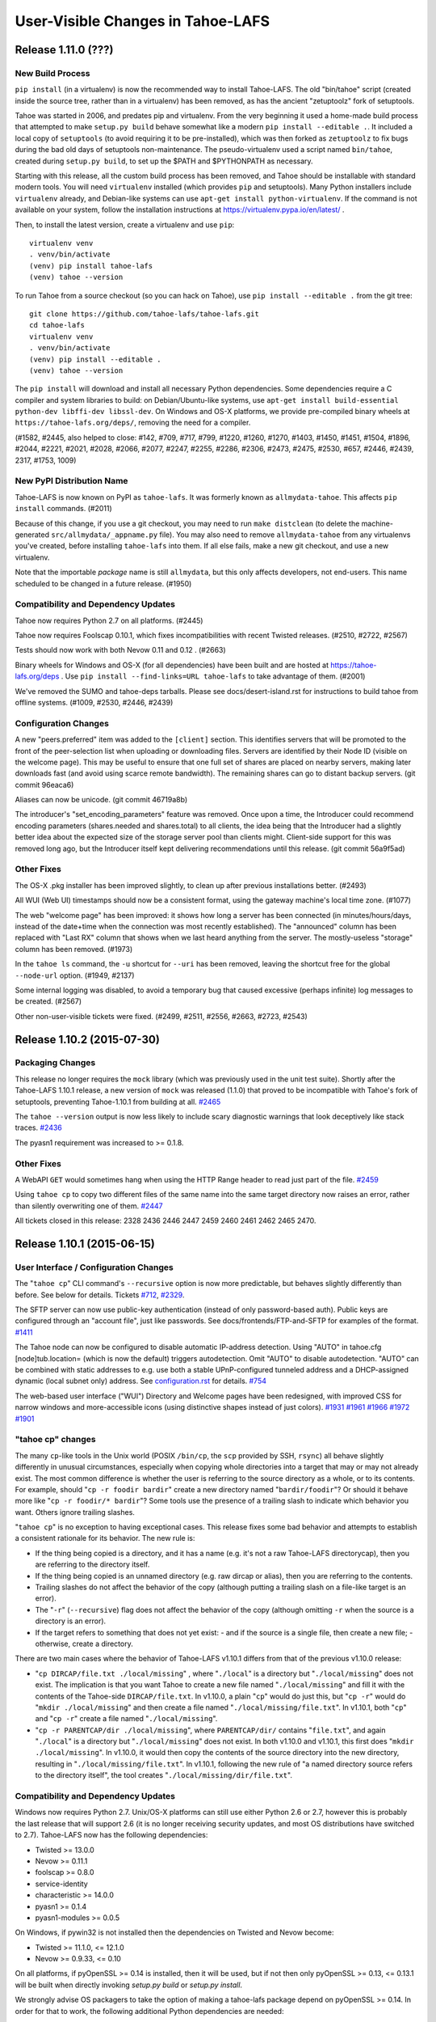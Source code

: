 ﻿.. -*- coding: utf-8-with-signature -*-

==================================
User-Visible Changes in Tahoe-LAFS
==================================

Release 1.11.0 (???)
''''''''''''''''''''

New Build Process
-----------------

``pip install`` (in a virtualenv) is now the recommended way to install
Tahoe-LAFS. The old "bin/tahoe" script (created inside the source tree,
rather than in a virtualenv) has been removed, as has the ancient
"zetuptoolz" fork of setuptools.

Tahoe was started in 2006, and predates pip and virtualenv. From the
very beginning it used a home-made build process that attempted to make
``setup.py build`` behave somewhat like a modern ``pip
install --editable .``. It included a local copy of ``setuptools`` (to
avoid requiring it to be pre-installed), which was then forked as
``zetuptoolz`` to fix bugs during the bad old days of setuptools
non-maintenance. The pseudo-virtualenv used a script named
``bin/tahoe``, created during ``setup.py build``, to set up the $PATH
and $PYTHONPATH as necessary.

Starting with this release, all the custom build process has been
removed, and Tahoe should be installable with standard modern tools. You
will need ``virtualenv`` installed (which provides ``pip`` and
setuptools). Many Python installers include ``virtualenv`` already, and
Debian-like systems can use ``apt-get install python-virtualenv``. If
the command is not available on your system, follow the installation
instructions at https://virtualenv.pypa.io/en/latest/ .

Then, to install the latest version, create a virtualenv and use
``pip``::

    virtualenv venv
    . venv/bin/activate
    (venv) pip install tahoe-lafs
    (venv) tahoe --version


To run Tahoe from a source checkout (so you can hack on Tahoe), use
``pip install --editable .`` from the git tree::

    git clone https://github.com/tahoe-lafs/tahoe-lafs.git
    cd tahoe-lafs
    virtualenv venv
    . venv/bin/activate
    (venv) pip install --editable .
    (venv) tahoe --version

The ``pip install`` will download and install all necessary Python
dependencies. Some dependencies require a C compiler and system
libraries to build: on Debian/Ubuntu-like systems, use ``apt-get install
build-essential python-dev libffi-dev libssl-dev``. On Windows and OS-X
platforms, we provide pre-compiled binary wheels at
``https://tahoe-lafs.org/deps/``, removing the need for a compiler.

(#1582, #2445, also helped to close: #142, #709, #717, #799, #1220,
#1260, #1270, #1403, #1450, #1451, #1504, #1896, #2044, #2221, #2021,
#2028, #2066, #2077, #2247, #2255, #2286, #2306, #2473, #2475, #2530,
#657, #2446, #2439, 2317, #1753, 1009)

New PyPI Distribution Name
--------------------------

Tahoe-LAFS is now known on PyPI as ``tahoe-lafs``. It was formerly known
as ``allmydata-tahoe``. This affects ``pip install`` commands. (#2011)

Because of this change, if you use a git checkout, you may need to run
``make distclean`` (to delete the machine-generated
``src/allmydata/_appname.py`` file). You may also need to remove
``allmydata-tahoe`` from any virtualenvs you've created, before
installing ``tahoe-lafs`` into them. If all else fails, make a new git
checkout, and use a new virtualenv.

Note that the importable *package* name is still ``allmydata``, but this
only affects developers, not end-users. This name scheduled to be
changed in a future release. (#1950)


Compatibility and Dependency Updates
------------------------------------

Tahoe now requires Python 2.7 on all platforms. (#2445)

Tahoe now requires Foolscap 0.10.1, which fixes incompatibilities with
recent Twisted releases. (#2510, #2722, #2567)

Tests should now work with both Nevow 0.11 and 0.12 . (#2663)

Binary wheels for Windows and OS-X (for all dependencies) have been
built and are hosted at https://tahoe-lafs.org/deps . Use ``pip
install --find-links=URL tahoe-lafs`` to take advantage of them. (#2001)

We've removed the SUMO and tahoe-deps tarballs. Please see
docs/desert-island.rst for instructions to build tahoe from offline
systems. (#1009, #2530, #2446, #2439)

Configuration Changes
---------------------

A new "peers.preferred" item was added to the ``[client]`` section. This
identifies servers that will be promoted to the front of the
peer-selection list when uploading or downloading files. Servers are
identified by their Node ID (visible on the welcome page). This may be
useful to ensure that one full set of shares are placed on nearby
servers, making later downloads fast (and avoid using scarce remote
bandwidth). The remaining shares can go to distant backup servers. (git
commit 96eaca6)

Aliases can now be unicode. (git commit 46719a8b)

The introducer's "set_encoding_parameters" feature was removed. Once
upon a time, the Introducer could recommend encoding parameters
(shares.needed and shares.total) to all clients, the idea being that the
Introducer had a slightly better idea about the expected size of the
storage server pool than clients might. Client-side support for this was
removed long ago, but the Introducer itself kept delivering
recommendations until this release. (git commit 56a9f5ad)

Other Fixes
-----------

The OS-X .pkg installer has been improved slightly, to clean up after
previous installations better. (#2493)

All WUI (Web UI) timestamps should now be a consistent format, using the
gateway machine's local time zone. (#1077)

The web "welcome page" has been improved: it shows how long a server has
been connected (in minutes/hours/days, instead of the date+time when the
connection was most recently established). The "announced" column has
been replaced with "Last RX" column that shows when we last heard
anything from the server. The mostly-useless "storage" column has been
removed. (#1973)

In the ``tahoe ls`` command, the ``-u`` shortcut for ``--uri`` has been
removed, leaving the shortcut free for the global ``--node-url`` option.
(#1949, #2137)

Some internal logging was disabled, to avoid a temporary bug that caused
excessive (perhaps infinite) log messages to be created. (#2567)

Other non-user-visible tickets were fixed. (#2499, #2511, #2556, #2663,
#2723, #2543)


Release 1.10.2 (2015-07-30)
'''''''''''''''''''''''''''

Packaging Changes
-----------------

This release no longer requires the ``mock`` library (which was previously
used in the unit test suite). Shortly after the Tahoe-LAFS 1.10.1 release, a
new version of ``mock`` was released (1.1.0) that proved to be incompatible
with Tahoe's fork of setuptools, preventing Tahoe-1.10.1 from building at
all. `#2465`_

The ``tahoe --version`` output is now less likely to include scary diagnostic
warnings that look deceptively like stack traces. `#2436`_

The pyasn1 requirement was increased to >= 0.1.8.

.. _`#2465`: https://tahoe-lafs.org/trac/tahoe-lafs/ticket/2465
.. _`#2436`: https://tahoe-lafs.org/trac/tahoe-lafs/ticket/2436

Other Fixes
-----------

A WebAPI ``GET`` would sometimes hang when using the HTTP Range header to
read just part of the file. `#2459`_

Using ``tahoe cp`` to copy two different files of the same name into the same
target directory now raises an error, rather than silently overwriting one of
them. `#2447`_

All tickets closed in this release: 2328 2436 2446 2447 2459 2460 2461 2462
2465 2470.

.. _`#2459`: https://tahoe-lafs.org/trac/tahoe-lafs/ticket/2459
.. _`#2447`: https://tahoe-lafs.org/trac/tahoe-lafs/ticket/2447


Release 1.10.1 (2015-06-15)
'''''''''''''''''''''''''''

User Interface / Configuration Changes
--------------------------------------

The "``tahoe cp``" CLI command's ``--recursive`` option is now more predictable,
but behaves slightly differently than before. See below for details. Tickets
`#712`_, `#2329`_.

The SFTP server can now use public-key authentication (instead of only
password-based auth). Public keys are configured through an "account file",
just like passwords. See docs/frontends/FTP-and-SFTP for examples of the
format. `#1411`_

The Tahoe node can now be configured to disable automatic IP-address
detection. Using "AUTO" in tahoe.cfg [node]tub.location= (which is now the
default) triggers autodetection. Omit "AUTO" to disable autodetection. "AUTO"
can be combined with static addresses to e.g. use both a stable
UPnP-configured tunneled address and a DHCP-assigned dynamic (local subnet
only) address. See `configuration.rst`_ for details. `#754`_

The web-based user interface ("WUI") Directory and Welcome pages have been
redesigned, with improved CSS for narrow windows and more-accessible icons
(using distinctive shapes instead of just colors). `#1931`_ `#1961`_ `#1966`_
`#1972`_ `#1901`_

.. _`#712`: https://tahoe-lafs.org/trac/tahoe-lafs/ticket/712
.. _`#754`: https://tahoe-lafs.org/trac/tahoe-lafs/ticket/754
.. _`#1411`: https://tahoe-lafs.org/trac/tahoe-lafs/ticket/1411
.. _`#1901`: https://tahoe-lafs.org/trac/tahoe-lafs/ticket/1901
.. _`#1931`: https://tahoe-lafs.org/trac/tahoe-lafs/ticket/1931
.. _`#1961`: https://tahoe-lafs.org/trac/tahoe-lafs/ticket/1961
.. _`#1966`: https://tahoe-lafs.org/trac/tahoe-lafs/ticket/1966
.. _`#1972`: https://tahoe-lafs.org/trac/tahoe-lafs/ticket/1972
.. _`#2329`: https://tahoe-lafs.org/trac/tahoe-lafs/ticket/2329
.. _`configuration.rst`: docs/configuration.rst

"tahoe cp" changes
------------------

The many ``cp``-like tools in the Unix world (POSIX ``/bin/cp``, the ``scp``
provided by SSH, ``rsync``) all behave slightly differently in unusual
circumstances, especially when copying whole directories into a target that
may or may not already exist. The most common difference is whether the user
is referring to the source directory as a whole, or to its contents. For
example, should "``cp -r foodir bardir``" create a new directory named
"``bardir/foodir``"? Or should it behave more like "``cp -r foodir/* bardir``"?
Some tools use the presence of a trailing slash to indicate which behavior
you want. Others ignore trailing slashes.

"``tahoe cp``" is no exception to having exceptional cases. This release fixes
some bad behavior and attempts to establish a consistent rationale for its
behavior. The new rule is:

- If the thing being copied is a directory, and it has a name (e.g. it's not
  a raw Tahoe-LAFS directorycap), then you are referring to the directory
  itself.
- If the thing being copied is an unnamed directory (e.g. raw dircap or
  alias), then you are referring to the contents.
- Trailing slashes do not affect the behavior of the copy (although putting
  a trailing slash on a file-like target is an error).
- The "``-r``" (``--recursive``) flag does not affect the behavior of the
  copy (although omitting ``-r`` when the source is a directory is an error).
- If the target refers to something that does not yet exist:
  - and if the source is a single file, then create a new file;
  - otherwise, create a directory.

There are two main cases where the behavior of Tahoe-LAFS v1.10.1 differs
from that of the previous v1.10.0 release:

- "``cp DIRCAP/file.txt ./local/missing``" , where "``./local``" is a
  directory but "``./local/missing``" does not exist. The implication is
  that you want Tahoe to create a new file named "``./local/missing``" and
  fill it with the contents of the Tahoe-side ``DIRCAP/file.txt``. In
  v1.10.0, a plain "``cp``" would do just this, but "``cp -r``" would do
  "``mkdir ./local/missing``" and then create a file named
  "``./local/missing/file.txt``". In v1.10.1, both "``cp``" and "``cp -r``"
  create a file named "``./local/missing``".
- "``cp -r PARENTCAP/dir ./local/missing``", where ``PARENTCAP/dir/``
  contains "``file.txt``", and again "``./local``" is a directory but
  "``./local/missing``" does not exist. In both v1.10.0 and v1.10.1, this
  first does "``mkdir ./local/missing``". In v1.10.0, it would then copy
  the contents of the source directory into the new directory, resulting
  in "``./local/missing/file.txt``". In v1.10.1, following the new rule
  of "a named directory source refers to the directory itself", the tool
  creates "``./local/missing/dir/file.txt``".

Compatibility and Dependency Updates
------------------------------------

Windows now requires Python 2.7. Unix/OS-X platforms can still use either
Python 2.6 or 2.7, however this is probably the last release that will
support 2.6 (it is no longer receiving security updates, and most OS
distributions have switched to 2.7). Tahoe-LAFS now has the following
dependencies:

- Twisted >= 13.0.0
- Nevow >= 0.11.1
- foolscap >= 0.8.0
- service-identity
- characteristic >= 14.0.0
- pyasn1 >= 0.1.4
- pyasn1-modules >= 0.0.5

On Windows, if pywin32 is not installed then the dependencies on Twisted
and Nevow become:

- Twisted >= 11.1.0, <= 12.1.0
- Nevow >= 0.9.33, <= 0.10

On all platforms, if pyOpenSSL >= 0.14 is installed, then it will be used,
but if not then only pyOpenSSL >= 0.13, <= 0.13.1 will be built when directly
invoking `setup.py build` or `setup.py install`.

We strongly advise OS packagers to take the option of making a tahoe-lafs
package depend on pyOpenSSL >= 0.14. In order for that to work, the following
additional Python dependencies are needed:

- cryptography
- cffi >= 0.8
- six >= 1.4.1
- enum34
- pycparser

as well as libffi (for Debian/Ubuntu, the name of the needed OS package is
`libffi6`).

Tahoe-LAFS is now compatible with Setuptools version 8 and Pip version 6 or
later, which should fix execution on Ubuntu 15.04 (it now tolerates PEP440
semantics in dependency specifications). `#2354`_ `#2242`_

Tahoe-LAFS now depends upon foolscap-0.8.0, which creates better private keys
and certificates than previous versions. To benefit from the improvements
(2048-bit RSA keys and SHA256-based certificates), you must re-generate your
Tahoe nodes (which changes their TubIDs and FURLs). `#2400`_

.. _`#2242`: https://tahoe-lafs.org/trac/tahoe-lafs/ticket/2242
.. _`#2354`: https://tahoe-lafs.org/trac/tahoe-lafs/ticket/2354
.. _`#2400`: https://tahoe-lafs.org/trac/tahoe-lafs/ticket/2400

Packaging
---------

A preliminary OS-X package, named "``tahoe-lafs-VERSION-osx.pkg``", is now
being generated. It is a standard double-clickable installer, which creates
``/Applications/tahoe.app`` that embeds a complete runtime tree. However
launching the ``.app`` only brings up a notice on how to run tahoe from the
command line. A future release may turn this into a fully-fledged application
launcher. `#182`_ `#2393`_ `#2323`_

Preliminary Docker support was added. Tahoe container images may be available
on DockerHub. `PR#165`_ `#2419`_ `#2421`_

Old and obsolete Debian packaging tools have been removed. `#2282`_

.. _`#182`: https://tahoe-lafs.org/trac/tahoe-lafs/ticket/182
.. _`#2282`: https://tahoe-lafs.org/trac/tahoe-lafs/ticket/2282
.. _`#2323`: https://tahoe-lafs.org/trac/tahoe-lafs/ticket/2323
.. _`#2393`: https://tahoe-lafs.org/trac/tahoe-lafs/ticket/2393
.. _`#2419`: https://tahoe-lafs.org/trac/tahoe-lafs/ticket/2419
.. _`#2421`: https://tahoe-lafs.org/trac/tahoe-lafs/ticket/2421
.. _`PR#165`: https://github.com/tahoe-lafs/tahoe-lafs/pull/165

Minor Changes
-------------

- Welcome page: add per-server "(space) Available" column. `#648`_
- check/deep-check learned to accept multiple location arguments. `#740`_
- Checker reports: remove needs-rebalancing, add count-happiness. `#1784`_ `#2105`_
- CLI ``--help``: cite (but don't list) global options on each command. `#2233`_
- Fix ftp "``ls``" to work with Twisted 15.0.0. `#2394`_

.. _`#648`: https://tahoe-lafs.org/trac/tahoe-lafs/ticket/648
.. _`#740`: https://tahoe-lafs.org/trac/tahoe-lafs/ticket/740
.. _`#1784`: https://tahoe-lafs.org/trac/tahoe-lafs/ticket/1784
.. _`#2105`: https://tahoe-lafs.org/trac/tahoe-lafs/ticket/2105
.. _`#2233`: https://tahoe-lafs.org/trac/tahoe-lafs/ticket/2233
.. _`#2394`: https://tahoe-lafs.org/trac/tahoe-lafs/ticket/2394

Roughly 75 tickets were closed in this release: 623 648 712 740 754 898 1146
1159 1336 1381 1411 1634 1674 1698 1707 1717 1737 1784 1800 1807 1842 1847
1901 1918 1953 1960 1961 1966 1969 1972 1974 1988 1992 2005 2008 2023 2027
2028 2034 2048 2067 2086 2105 2121 2128 2165 2193 2208 2209 2233 2235 2242
2245 2248 2249 2249 2280 2281 2282 2290 2305 2312 2323 2340 2354 2380 2393
2394 2398 2400 2415 2416 2417 2433. Another dozen were referenced but not
closed: 182 666 982 1064 1258 1531 1536 1742 1834 1931 1935 2286. Roughly 40
GitHub pull-requests were closed: 32 48 50 56 57 61 62 62 63 64 69 73 81 82
84 85 87 91 94 95 96 103 107 109 112 114 120 122 125 126 133 135 136 137 142
146 149 152 165.

For more information about any ticket, visit e.g.
https://tahoe-lafs.org/trac/tahoe-lafs/ticket/754


Release 1.10.0 (2013-05-01)
'''''''''''''''''''''''''''

New Features
------------

- The Welcome page has been redesigned. This is a preview of the design style
  that is likely to be used in other parts of the WUI in future Tahoe-LAFS
  versions. (`#1713`_, `#1457`_, `#1735`_)
- A new extensible Introducer protocol has been added, as the basis for
  future improvements such as accounting. Compatibility with older nodes is
  not affected. When server, introducer, and client are all upgraded, the
  welcome page will show node IDs that start with "v0-" instead of the old
  tubid. See `<docs/nodekeys.rst>`__ for details. (`#466`_)
- The web-API has a new ``relink`` operation that supports directly moving
  files between directories. (`#1579`_)

Security Improvements
---------------------

- The ``introducer.furl`` for new Introducers is now unguessable. In previous
  releases, this FURL used a predictable swissnum, allowing a network
  eavesdropper who observes any node connecting to the Introducer to access
  the Introducer themselves, and thus use servers or offer storage service to
  clients (i.e. "join the grid"). In the new code, the only way to join a
  grid is to be told the ``introducer.furl`` by someone who already knew it.
  Note that pre-existing introducers are not changed. To force an introducer
  to generate a new FURL, delete the existing ``introducer.furl`` file and
  restart it. After doing this, the ``[client]introducer.furl`` setting of
  every client and server that should connect to that introducer must be
  updated. Note that other users of a shared machine may be able to read
  ``introducer.furl`` from your ``tahoe.cfg`` file unless you configure the
  file permissions to prevent them. (`#1802`_)
- Both ``introducer.furl`` and ``helper.furl`` are now censored from the
  Welcome page, to prevent users of your gateway from learning enough to
  create gateway nodes of their own.  For existing guessable introducer
  FURLs, the ``introducer`` swissnum is still displayed to show that a
  guessable FURL is in use. (`#860`_)

Command-line Syntax Changes
---------------------------

- Global options to ``tahoe``, such as ``-d``/``--node-directory``, must now
  come before rather than after the command name (for example,
  ``tahoe -d BASEDIR cp -r foo: bar:`` ). (`#166`_)

Notable Bugfixes
----------------

- In earlier versions, if a connection problem caused a download failure for
  an immutable file, subsequent attempts to download the same file could also
  fail. This is now fixed. (`#1679`_)
- Filenames in WUI directory pages are now displayed correctly when they
  contain characters that require HTML escaping. (`#1143`_)
- Non-ASCII node nicknames no longer cause WUI errors. (`#1298`_)
- Checking a LIT file using ``tahoe check`` no longer results in an
  exception. (`#1758`_)
- The SFTP frontend now works with recent versions of Twisted, rather than
  giving errors or warnings about use of ``IFinishableConsumer``. (`#1926`_,
  `#1564`_, `#1525`_)
- ``tahoe cp --verbose`` now counts the files being processed correctly.
  (`#1805`_, `#1783`_)
- Exceptions no longer trigger an unhelpful crash reporter on Ubuntu 12.04
  ("Precise") or later. (`#1746`_)
- The error message displayed when a CLI tool cannot connect to a gateway has
  been improved. (`#974`_)
- Other minor fixes: `#1781`_, `#1812`_, `#1915`_, `#1484`_, `#1525`_

Compatibility and Dependencies
------------------------------

- Python >= 2.6, except Python 3 (`#1658`_)
- Twisted >= 11.0.0 (`#1771`_)
- mock >= 0.8 (for unit tests)
- pycryptopp >= 0.6.0 (for Ed25519 signatures)
- zope.interface >= 3.6.0 (except 3.6.3 or 3.6.4)

Other Changes
-------------

- The ``flogtool`` utility, used to read detailed event logs, can now be
  accessed as ``tahoe debug flogtool`` even when Foolscap is not installed
  system-wide. (`#1693`_)
- The provisioning/reliability pages were removed from the main client's web
  interface, and moved into a standalone web-based tool. Use the ``run.py``
  script in ``misc/operations_helpers/provisioning/`` to access them.
- Web clients can now cache (ETag) immutable directory pages. (`#443`_)
- `<docs/convergence_secret.rst>`__ was added to document the adminstration
  of convergence secrets. (`#1761`_)

Precautions when Upgrading
--------------------------

- When upgrading a grid from a recent revision of trunk, follow the
  precautions from this `message to the tahoe-dev mailing list`_, to ensure
  that announcements to the Introducer are recognized after the upgrade.
  This is not necessary when upgrading from a previous release like 1.9.2.

.. _`#166`: https://tahoe-lafs.org/trac/tahoe-lafs/ticket/166
.. _`#443`: https://tahoe-lafs.org/trac/tahoe-lafs/ticket/443
.. _`#466`: https://tahoe-lafs.org/trac/tahoe-lafs/ticket/466
.. _`#860`: https://tahoe-lafs.org/trac/tahoe-lafs/ticket/860
.. _`#974`: https://tahoe-lafs.org/trac/tahoe-lafs/ticket/974
.. _`#1143`: https://tahoe-lafs.org/trac/tahoe-lafs/ticket/1143
.. _`#1298`: https://tahoe-lafs.org/trac/tahoe-lafs/ticket/1298
.. _`#1457`: https://tahoe-lafs.org/trac/tahoe-lafs/ticket/1457
.. _`#1484`: https://tahoe-lafs.org/trac/tahoe-lafs/ticket/1484
.. _`#1525`: https://tahoe-lafs.org/trac/tahoe-lafs/ticket/1525
.. _`#1564`: https://tahoe-lafs.org/trac/tahoe-lafs/ticket/1564
.. _`#1579`: https://tahoe-lafs.org/trac/tahoe-lafs/ticket/1579
.. _`#1658`: https://tahoe-lafs.org/trac/tahoe-lafs/ticket/1658
.. _`#1679`: https://tahoe-lafs.org/trac/tahoe-lafs/ticket/1679
.. _`#1693`: https://tahoe-lafs.org/trac/tahoe-lafs/ticket/1693
.. _`#1713`: https://tahoe-lafs.org/trac/tahoe-lafs/ticket/1713
.. _`#1735`: https://tahoe-lafs.org/trac/tahoe-lafs/ticket/1735
.. _`#1746`: https://tahoe-lafs.org/trac/tahoe-lafs/ticket/1746
.. _`#1758`: https://tahoe-lafs.org/trac/tahoe-lafs/ticket/1758
.. _`#1761`: https://tahoe-lafs.org/trac/tahoe-lafs/ticket/1761
.. _`#1771`: https://tahoe-lafs.org/trac/tahoe-lafs/ticket/1771
.. _`#1781`: https://tahoe-lafs.org/trac/tahoe-lafs/ticket/1781
.. _`#1783`: https://tahoe-lafs.org/trac/tahoe-lafs/ticket/1783
.. _`#1802`: https://tahoe-lafs.org/trac/tahoe-lafs/ticket/1802
.. _`#1805`: https://tahoe-lafs.org/trac/tahoe-lafs/ticket/1805
.. _`#1812`: https://tahoe-lafs.org/trac/tahoe-lafs/ticket/1812
.. _`#1915`: https://tahoe-lafs.org/trac/tahoe-lafs/ticket/1915
.. _`#1926`: https://tahoe-lafs.org/trac/tahoe-lafs/ticket/1926
.. _`message to the tahoe-dev mailing list`:
             https://tahoe-lafs.org/pipermail/tahoe-dev/2013-March/008096.html


Release 1.9.2 (2012-07-03)
''''''''''''''''''''''''''

Notable Bugfixes
----------------

- Several regressions in support for reading (`#1636`_), writing/modifying
  (`#1670`_, `#1749`_), verifying (`#1628`_) and repairing (`#1655`_, `#1669`_,
  `#1676`_, `#1689`_) mutable files have been fixed.
- FTP can now list directories containing mutable files, although it
  still does not support reading or writing mutable files. (`#680`_)
- The FTP frontend would previously show Jan 1 1970 for all timestamps;
  now it shows the correct modification time of the directory entry.
  (`#1688`_)
- If a node is configured to report incidents to a log gatherer, but the
  gatherer is offline when some incidents occur, it would previously not
  "catch up" with those incidents as intended. (`#1725`_)
- OpenBSD 5 is now supported. (`#1584`_)
- The ``count-good-share-hosts`` field of file check results is now
  computed correctly. (`#1115`_)

Configuration/Behavior Changes
------------------------------

- The capability of the upload directory for the drop-upload frontend
  is now specified in the file ``private/drop_upload_dircap`` under
  the gateway's node directory, rather than in its ``tahoe.cfg``.
  (`#1593`_)

Packaging Changes
-----------------

- Tahoe-LAFS can be built correctly from a git repository as well as
  from darcs.

Compatibility and Dependencies
------------------------------

- foolscap >= 0.6.3 is required, in order to make Tahoe-LAFS compatible
  with Twisted >= 11.1.0. (`#1788`_)
- Versions 2.0.1 and 2.4 of PyCrypto are excluded. (`#1631`_, `#1574`_)

.. _`#680`: https://tahoe-lafs.org/trac/tahoe-lafs/ticket/680
.. _`#1115`: https://tahoe-lafs.org/trac/tahoe-lafs/ticket/1115
.. _`#1574`: https://tahoe-lafs.org/trac/tahoe-lafs/ticket/1574
.. _`#1584`: https://tahoe-lafs.org/trac/tahoe-lafs/ticket/1584
.. _`#1593`: https://tahoe-lafs.org/trac/tahoe-lafs/ticket/1593
.. _`#1628`: https://tahoe-lafs.org/trac/tahoe-lafs/ticket/1628
.. _`#1631`: https://tahoe-lafs.org/trac/tahoe-lafs/ticket/1631
.. _`#1636`: https://tahoe-lafs.org/trac/tahoe-lafs/ticket/1636
.. _`#1655`: https://tahoe-lafs.org/trac/tahoe-lafs/ticket/1655
.. _`#1669`: https://tahoe-lafs.org/trac/tahoe-lafs/ticket/1669
.. _`#1670`: https://tahoe-lafs.org/trac/tahoe-lafs/ticket/1670
.. _`#1676`: https://tahoe-lafs.org/trac/tahoe-lafs/ticket/1676
.. _`#1688`: https://tahoe-lafs.org/trac/tahoe-lafs/ticket/1688
.. _`#1689`: https://tahoe-lafs.org/trac/tahoe-lafs/ticket/1689
.. _`#1725`: https://tahoe-lafs.org/trac/tahoe-lafs/ticket/1725
.. _`#1749`: https://tahoe-lafs.org/trac/tahoe-lafs/ticket/1749
.. _`#1788`: https://tahoe-lafs.org/trac/tahoe-lafs/ticket/1788


Release 1.9.1 (2012-01-12)
''''''''''''''''''''''''''

Security-related Bugfix
-----------------------

- Fix flaw that would allow servers to cause undetected corruption when
  retrieving the contents of mutable files (both SDMF and MDMF). (`#1654`_)

.. _`#1654`: https://tahoe-lafs.org/trac/tahoe-lafs/ticket/1654


Release 1.9.0 (2011-10-30)
''''''''''''''''''''''''''

New Features
------------

- The most significant new feature in this release is MDMF: "Medium-size
  Distributed Mutable Files". Unlike standard SDMF files, these provide
  efficient partial-access (reading and modifying small portions of the file
  instead of the whole thing). MDMF is opt-in (it is not yet the default
  format for mutable files), both to ensure compatibility with previous
  versions, and because the algorithm does not yet meet memory-usage goals.
  Enable it with ``--format=MDMF`` in the CLI (``tahoe put`` and ``tahoe
  mkdir``), or the "format" radioboxes in the web interface. See
  `<docs/specifications/mutable.rst>`__ for more details (`#393`_, `#1507`_)
- A "blacklist" feature allows blocking access to specific files through
  a particular gateway. See the "Access Blacklist" section of
  `<docs/configuration.rst>`__ for more details. (`#1425`_)
- A "drop-upload" feature has been added, which allows you to upload
  files to a Tahoe-LAFS directory just by writing them to a local
  directory. This feature is experimental and should not be relied on
  to store the only copy of valuable data. It is currently available
  only on Linux. See `<docs/frontends/drop-upload.rst>`__ for documentation.
  (`#1429`_)
- The timeline of immutable downloads can be viewed using a zoomable and
  pannable JavaScript-based visualization. This is accessed using the
  'timeline' link on the File Download Status page for the download, which
  can be reached from the Recent Uploads and Downloads page.

Configuration/Behavior Changes
------------------------------

- Prior to Tahoe-LAFS v1.3, the configuration of some node options could
  be specified using individual config files rather than via ``tahoe.cfg``.
  These files now cause an error if present. (`#1385`_)
- Storage servers now calculate their remaining space based on the filesystem
  containing the ``storage/shares/`` directory. Previously they looked at the
  filesystem containing the ``storage/`` directory. This allows
  ``storage/shares/``, rather than ``storage/``, to be a mount point or a
  symlink pointing to another filesystem. (`#1384`_)
- ``tahoe cp xyz MUTABLE`` will modify the existing mutable file instead of
  creating a new one. (`#1304`_)
- The button for unlinking a file from its directory on a WUI directory
  listing is now labelled "unlink" rather than "del". (`#1104`_)

Notable Bugfixes
----------------

- The security bugfix for the vulnerability allowing deletion of shares,
  detailed in the news for v1.8.3 below, is also included in this
  release. (`#1528`_)
- Some cases of immutable upload, for example using the ``tahoe put`` and
  ``tahoe cp`` commands or SFTP, did not appear in the history of Recent
  Uploads and Downloads. (`#1079`_)
- The memory footprint of the verifier has been reduced by serializing
  block fetches. (`#1395`_)
- Large immutable downloads are now a little faster than in v1.8.3 (about
  5% on a fast network). (`#1268`_)

Packaging Changes
-----------------

- The files related to Debian packaging have been removed from the Tahoe
  source tree, since they are now maintained as part of the official
  Debian packages. (`#1454`_)
- The unmaintained FUSE plugins were removed from the source tree. See
  ``docs/frontends/FTP-and-SFTP.rst`` for how to mount a Tahoe filesystem on
  Unix via sshfs. (`#1409`_)
- The Tahoe licenses now give explicit permission to combine Tahoe-LAFS
  with code distributed under the following additional open-source licenses
  (any version of each):

  * Academic Free License
  * Apple Public Source License
  * BitTorrent Open Source License
  * Lucent Public License
  * Jabber Open Source License
  * Common Development and Distribution License
  * Microsoft Public License
  * Microsoft Reciprocal License
  * Sun Industry Standards Source License
  * Open Software License

Compatibility and Dependencies
------------------------------

- To resolve an incompatibility between Nevow and zope.interface (versions
  3.6.3 and 3.6.4), Tahoe-LAFS now requires an earlier or later
  version of zope.interface. (`#1435`_)
- The Twisted dependency has been raised to version 10.1 to ensure we no
  longer require pywin32 on Windows, the new drop-upload feature has the
  required support from Twisted on Linux, and that it is never necessary to
  patch Twisted in order to use the FTP frontend. (`#1274`_, `#1429`_,
  `#1438`_)
- An explicit dependency on pyOpenSSL has been added, replacing the indirect
  dependency via the "secure_connections" option of foolscap. (`#1383`_)

Minor Changes
-------------

- A ``man`` page has been added (`#1420`_). All other docs are in ReST
  format.
- The ``tahoe_files`` munin plugin reported an incorrect count of the number
  of share files. (`#1391`_)
- Minor documentation updates: #627, #1104, #1225, #1297, #1342, #1404
- Other minor changes: #636, #1355, #1363, #1366, #1388, #1392, #1412, #1344,
  #1347, #1359, #1389, #1441, #1442, #1446, #1474, #1503

.. _`#393`: https://tahoe-lafs.org/trac/tahoe-lafs/ticket/393
.. _`#1079`: https://tahoe-lafs.org/trac/tahoe-lafs/ticket/1079
.. _`#1104`: https://tahoe-lafs.org/trac/tahoe-lafs/ticket/1104
.. _`#1268`: https://tahoe-lafs.org/trac/tahoe-lafs/ticket/1268
.. _`#1274`: https://tahoe-lafs.org/trac/tahoe-lafs/ticket/1274
.. _`#1304`: https://tahoe-lafs.org/trac/tahoe-lafs/ticket/1304
.. _`#1383`: https://tahoe-lafs.org/trac/tahoe-lafs/ticket/1383
.. _`#1384`: https://tahoe-lafs.org/trac/tahoe-lafs/ticket/1384
.. _`#1385`: https://tahoe-lafs.org/trac/tahoe-lafs/ticket/1385
.. _`#1391`: https://tahoe-lafs.org/trac/tahoe-lafs/ticket/1391
.. _`#1395`: https://tahoe-lafs.org/trac/tahoe-lafs/ticket/1395
.. _`#1409`: https://tahoe-lafs.org/trac/tahoe-lafs/ticket/1409
.. _`#1420`: https://tahoe-lafs.org/trac/tahoe-lafs/ticket/1420
.. _`#1425`: https://tahoe-lafs.org/trac/tahoe-lafs/ticket/1425
.. _`#1429`: https://tahoe-lafs.org/trac/tahoe-lafs/ticket/1429
.. _`#1435`: https://tahoe-lafs.org/trac/tahoe-lafs/ticket/1435
.. _`#1438`: https://tahoe-lafs.org/trac/tahoe-lafs/ticket/1438
.. _`#1454`: https://tahoe-lafs.org/trac/tahoe-lafs/ticket/1454
.. _`#1507`: https://tahoe-lafs.org/trac/tahoe-lafs/ticket/1507


Release 1.8.3 (2011-09-13)
''''''''''''''''''''''''''

Security-related Bugfix
-----------------------

- Fix flaw that would allow a person who knows a storage index of a file to
  delete shares of that file. (`#1528`_)
- Remove corner cases in mutable file bounds management which could expose
  extra lease info or old share data (from prior versions of the mutable
  file) if someone with write authority to that mutable file exercised these
  corner cases in a way that no actual Tahoe-LAFS client does. (Probably not
  exploitable.) (`#1528`_)

.. _`#1528`: https://tahoe-lafs.org/trac/tahoe-lafs/ticket/1528


Release 1.8.2 (2011-01-30)
''''''''''''''''''''''''''

Compatibility and Dependencies
------------------------------

- Tahoe is now compatible with Twisted-10.2 (released last month), as
  well as with earlier versions. The previous Tahoe-1.8.1 release
  failed to run against Twisted-10.2, raising an AttributeError on
  StreamServerEndpointService (`#1286`_)
- Tahoe now depends upon the "mock" testing library, and the foolscap
  dependency was raised to 0.6.1 . It no longer requires pywin32
  (which was used only on windows). Future developers should note that
  reactor.spawnProcess and derivatives may no longer be used inside
  Tahoe code.

Other Changes
-------------

- the default reserved_space value for new storage nodes is 1 GB
  (`#1208`_)
- documentation is now in reStructuredText (.rst) format
- "tahoe cp" should now handle non-ASCII filenames
- the unmaintained Mac/Windows GUI applications have been removed
  (`#1282`_)
- tahoe processes should appear in top and ps as "tahoe", not
  "python", on some unix platforms. (`#174`_)
- "tahoe debug trial" can be used to run the test suite (`#1296`_)
- the SFTP frontend now reports unknown sizes as "0" instead of "?",
  to improve compatibility with clients like FileZilla (`#1337`_)
- "tahoe --version" should now report correct values in situations
  where 1.8.1 might have been wrong (`#1287`_)

.. _`#1208`: https://tahoe-lafs.org/trac/tahoe-lafs/ticket/1208
.. _`#1282`: https://tahoe-lafs.org/trac/tahoe-lafs/ticket/1282
.. _`#1286`: https://tahoe-lafs.org/trac/tahoe-lafs/ticket/1286
.. _`#1287`: https://tahoe-lafs.org/trac/tahoe-lafs/ticket/1287
.. _`#1296`: https://tahoe-lafs.org/trac/tahoe-lafs/ticket/1296
.. _`#1337`: https://tahoe-lafs.org/trac/tahoe-lafs/ticket/1337


Release 1.8.1 (2010-10-28)
''''''''''''''''''''''''''

Bugfixes and Improvements
-------------------------

- Allow the repairer to improve the health of a file by uploading some
  shares, even if it cannot achieve the configured happiness
  threshold. This fixes a regression introduced between v1.7.1 and
  v1.8.0. (`#1212`_)
- Fix a memory leak in the ResponseCache which is used during mutable
  file/directory operations. (`#1045`_)
- Fix a regression and add a performance improvement in the
  downloader.  This issue caused repair to fail in some special
  cases. (`#1223`_)
- Fix a bug that caused 'tahoe cp' to fail for a grid-to-grid copy
  involving a non-ASCII filename. (`#1224`_)
- Fix a rarely-encountered bug involving printing large strings to the
  console on Windows. (`#1232`_)
- Perform ~ expansion in the --exclude-from filename argument to
  'tahoe backup'. (`#1241`_)
- The CLI's 'tahoe mv' and 'tahoe ln' commands previously would try to
  use an HTTP proxy if the HTTP_PROXY environment variable was set.
  These now always connect directly to the WAPI, thus avoiding giving
  caps to the HTTP proxy (and also avoiding failures in the case that
  the proxy is failing or requires authentication). (`#1253`_)
- The CLI now correctly reports failure in the case that 'tahoe mv'
  fails to unlink the file from its old location. (`#1255`_)
- 'tahoe start' now gives a more positive indication that the node has
  started. (`#71`_)
- The arguments seen by 'ps' or other tools for node processes are now
  more useful (in particular, they include the path of the 'tahoe'
  script, rather than an obscure tool named 'twistd'). (`#174`_)

Removed Features
----------------

- The tahoe start/stop/restart and node creation commands no longer
  accept the -m or --multiple option, for consistency between
  platforms.  (`#1262`_)

Packaging
---------

- We now host binary packages so that users on certain operating
  systems can install without having a compiler.
  <https://tahoe-lafs.org/source/tahoe-lafs/deps/tahoe-lafs-dep-eggs/README.html>
- Use a newer version of a dependency if needed, even if an older
  version is installed. This would previously cause a VersionConflict
  error. (`#1190`_)
- Use a precompiled binary of a dependency if one with a sufficiently
  high version number is available, instead of attempting to compile
  the dependency from source, even if the source version has a higher
  version number. (`#1233`_)

Documentation
-------------

- All current documentation in .txt format has been converted to .rst
  format. (`#1225`_)
- Added docs/backdoors.rst declaring that we won't add backdoors to
  Tahoe-LAFS, or add anything to facilitate government access to data.
  (`#1216`_)

.. _`#71`: https://tahoe-lafs.org/trac/tahoe-lafs/ticket/71
.. _`#174`: https://tahoe-lafs.org/trac/tahoe-lafs/ticket/174
.. _`#1212`: https://tahoe-lafs.org/trac/tahoe-lafs/ticket/1212
.. _`#1045`: https://tahoe-lafs.org/trac/tahoe-lafs/ticket/1045
.. _`#1190`: https://tahoe-lafs.org/trac/tahoe-lafs/ticket/1190
.. _`#1216`: https://tahoe-lafs.org/trac/tahoe-lafs/ticket/1216
.. _`#1223`: https://tahoe-lafs.org/trac/tahoe-lafs/ticket/1223
.. _`#1224`: https://tahoe-lafs.org/trac/tahoe-lafs/ticket/1224
.. _`#1225`: https://tahoe-lafs.org/trac/tahoe-lafs/ticket/1225
.. _`#1232`: https://tahoe-lafs.org/trac/tahoe-lafs/ticket/1232
.. _`#1233`: https://tahoe-lafs.org/trac/tahoe-lafs/ticket/1233
.. _`#1241`: https://tahoe-lafs.org/trac/tahoe-lafs/ticket/1241
.. _`#1253`: https://tahoe-lafs.org/trac/tahoe-lafs/ticket/1253
.. _`#1255`: https://tahoe-lafs.org/trac/tahoe-lafs/ticket/1255
.. _`#1262`: https://tahoe-lafs.org/trac/tahoe-lafs/ticket/1262


Release 1.8.0 (2010-09-23)
''''''''''''''''''''''''''

New Features
------------

- A completely new downloader which improves performance and
  robustness of immutable-file downloads. It uses the fastest K
  servers to download the data in K-way parallel. It automatically
  fails over to alternate servers if servers fail in mid-download. It
  allows seeking to arbitrary locations in the file (the previous
  downloader which would only read the entire file sequentially from
  beginning to end). It minimizes unnecessary round trips and
  unnecessary bytes transferred to improve performance. It sends
  requests to fewer servers to reduce the load on servers (the
  previous one would send a small request to every server for every
  download) (`#287`_, `#288`_, `#448`_, `#798`_, `#800`_, `#990`_,
  `#1170`_, `#1191`_)
- Non-ASCII command-line arguments and non-ASCII outputs now work on
  Windows. In addition, the command-line tool now works on 64-bit
  Windows. (`#1074`_)

Bugfixes and Improvements
-------------------------

- Document and clean up the command-line options for specifying the
  node's base directory. (`#188`_, `#706`_, `#715`_, `#772`_,
  `#1108`_)
- The default node directory for Windows is ".tahoe" in the user's
  home directory, the same as on other platforms. (`#890`_)
- Fix a case in which full cap URIs could be logged. (`#685`_,
  `#1155`_)
- Fix bug in WUI in Python 2.5 when the system clock is set back to
  1969. Now you can use Tahoe-LAFS with Python 2.5 and set your system
  clock to 1969 and still use the WUI. (`#1055`_)
- Many improvements in code organization, tests, logging,
  documentation, and packaging. (`#983`_, `#1074`_, `#1108`_,
  `#1127`_, `#1129`_, `#1131`_, `#1166`_, `#1175`_)

Dependency Updates
------------------

- on x86 and x86-64 platforms, pycryptopp >= 0.5.20
- pycrypto 2.2 is excluded due to a bug

.. _`#188`: https://tahoe-lafs.org/trac/tahoe-lafs/ticket/188
.. _`#288`: https://tahoe-lafs.org/trac/tahoe-lafs/ticket/288
.. _`#448`: https://tahoe-lafs.org/trac/tahoe-lafs/ticket/448
.. _`#685`: https://tahoe-lafs.org/trac/tahoe-lafs/ticket/685
.. _`#706`: https://tahoe-lafs.org/trac/tahoe-lafs/ticket/706
.. _`#715`: https://tahoe-lafs.org/trac/tahoe-lafs/ticket/715
.. _`#772`: https://tahoe-lafs.org/trac/tahoe-lafs/ticket/772
.. _`#798`: https://tahoe-lafs.org/trac/tahoe-lafs/ticket/798
.. _`#800`: https://tahoe-lafs.org/trac/tahoe-lafs/ticket/800
.. _`#890`: https://tahoe-lafs.org/trac/tahoe-lafs/ticket/890
.. _`#983`: https://tahoe-lafs.org/trac/tahoe-lafs/ticket/983
.. _`#990`: https://tahoe-lafs.org/trac/tahoe-lafs/ticket/990
.. _`#1055`: https://tahoe-lafs.org/trac/tahoe-lafs/ticket/1055
.. _`#1074`: https://tahoe-lafs.org/trac/tahoe-lafs/ticket/1074
.. _`#1108`: https://tahoe-lafs.org/trac/tahoe-lafs/ticket/1108
.. _`#1155`: https://tahoe-lafs.org/trac/tahoe-lafs/ticket/1155
.. _`#1170`: https://tahoe-lafs.org/trac/tahoe-lafs/ticket/1170
.. _`#1191`: https://tahoe-lafs.org/trac/tahoe-lafs/ticket/1191
.. _`#1127`: https://tahoe-lafs.org/trac/tahoe-lafs/ticket/1127
.. _`#1129`: https://tahoe-lafs.org/trac/tahoe-lafs/ticket/1129
.. _`#1131`: https://tahoe-lafs.org/trac/tahoe-lafs/ticket/1131
.. _`#1166`: https://tahoe-lafs.org/trac/tahoe-lafs/ticket/1166
.. _`#1175`: https://tahoe-lafs.org/trac/tahoe-lafs/ticket/1175

Release 1.7.1 (2010-07-18)
''''''''''''''''''''''''''

Bugfixes and Improvements
-------------------------

- Fix bug in which uploader could fail with AssertionFailure or report
  that it had achieved servers-of-happiness when it hadn't. (`#1118`_)
- Fix bug in which servers could get into a state where they would
  refuse to accept shares of a certain file (`#1117`_)
- Add init scripts for managing the gateway server on Debian/Ubuntu
  (`#961`_)
- Fix bug where server version number was always 0 on the welcome page
  (`#1067`_)
- Add new command-line command "tahoe unlink" as a synonym for "tahoe
  rm" (`#776`_)
- The FTP frontend now encrypts its temporary files, protecting their
  contents from an attacker who is able to read the disk. (`#1083`_)
- Fix IP address detection on FreeBSD 7, 8, and 9 (`#1098`_)
- Fix minor layout issue in the Web User Interface with Internet
  Explorer (`#1097`_)
- Fix rarely-encountered incompatibility between Twisted logging
  utility and the new unicode support added in v1.7.0 (`#1099`_)
- Forward-compatibility improvements for non-ASCII caps (`#1051`_)

Code improvements
-----------------

- Simplify and tidy-up directories, unicode support, test code
  (`#923`_, `#967`_, `#1072`_)

.. _`#776`: https://tahoe-lafs.org/trac/tahoe-lafs/ticket/776
.. _`#923`: https://tahoe-lafs.org/trac/tahoe-lafs/ticket/923
.. _`#961`: https://tahoe-lafs.org/trac/tahoe-lafs/ticket/961
.. _`#967`: https://tahoe-lafs.org/trac/tahoe-lafs/ticket/967
.. _`#1051`: https://tahoe-lafs.org/trac/tahoe-lafs/ticket/1051
.. _`#1067`: https://tahoe-lafs.org/trac/tahoe-lafs/ticket/1067
.. _`#1072`: https://tahoe-lafs.org/trac/tahoe-lafs/ticket/1072
.. _`#1083`: https://tahoe-lafs.org/trac/tahoe-lafs/ticket/1083
.. _`#1097`: https://tahoe-lafs.org/trac/tahoe-lafs/ticket/1097
.. _`#1098`: https://tahoe-lafs.org/trac/tahoe-lafs/ticket/1098
.. _`#1099`: https://tahoe-lafs.org/trac/tahoe-lafs/ticket/1099
.. _`#1117`: https://tahoe-lafs.org/trac/tahoe-lafs/ticket/1117
.. _`#1118`: https://tahoe-lafs.org/trac/tahoe-lafs/ticket/1118


Release 1.7.0 (2010-06-18)
''''''''''''''''''''''''''

New Features
------------

- SFTP support (`#1037`_)
  Your Tahoe-LAFS gateway now acts like a full-fledged SFTP server. It
  has been tested with sshfs to provide a virtual filesystem in Linux.
  Many users have asked for this feature.  We hope that it serves them
  well! See the `FTP-and-SFTP.rst`_ document to get
  started.
- support for non-ASCII character encodings (`#534`_)
  Tahoe-LAFS now correctly handles filenames containing non-ASCII
  characters on all supported platforms:

 - when reading files in from the local filesystem (such as when you
   run "tahoe backup" to back up your local files to a Tahoe-LAFS
   grid);
 - when writing files out to the local filesystem (such as when you
   run "tahoe cp -r" to recursively copy files out of a Tahoe-LAFS
   grid);
 - when displaying filenames to the terminal (such as when you run
   "tahoe ls"), subject to limitations of the terminal and locale;
 - when parsing command-line arguments, except on Windows.

- Servers of Happiness (`#778`_)
  Tahoe-LAFS now measures during immutable file upload to see how well
  distributed it is across multiple servers. It aborts the upload if
  the pieces of the file are not sufficiently well-distributed.
  This behavior is controlled by a configuration parameter called
  "servers of happiness". With the default settings for its erasure
  coding, Tahoe-LAFS generates 10 shares for each file, such that any
  3 of those shares are sufficient to recover the file. The default
  value of "servers of happiness" is 7, which means that Tahoe-LAFS
  will guarantee that there are at least 7 servers holding some of the
  shares, such that any 3 of those servers can completely recover your
  file.  The new upload code also distributes the shares better than the
  previous version in some cases and takes better advantage of
  pre-existing shares (when a file has already been previously
  uploaded). See the `architecture.rst`_ document [3] for details.

Bugfixes and Improvements
-------------------------

- Premature abort of upload if some shares were already present and
  some servers fail. (`#608`_)
- python ./setup.py install -- can't create or remove files in install
  directory. (`#803`_)
- Network failure => internal TypeError. (`#902`_)
- Install of Tahoe on CentOS 5.4. (`#933`_)
- CLI option --node-url now supports https url. (`#1028`_)
- HTML/CSS template files were not correctly installed under
  Windows. (`#1033`_)
- MetadataSetter does not enforce restriction on setting "tahoe"
  subkeys.  (`#1034`_)
- ImportError: No module named
  setuptools_darcs.setuptools_darcs. (`#1054`_)
- Renamed Title in xhtml files. (`#1062`_)
- Increase Python version dependency to 2.4.4, to avoid a critical
  CPython security bug. (`#1066`_)
- Typo correction for the munin plugin tahoe_storagespace. (`#968`_)
- Fix warnings found by pylint. (`#973`_)
- Changing format of some documentation files. (`#1027`_)
- the misc/ directory was tied up. (`#1068`_)
- The 'ctime' and 'mtime' metadata fields are no longer written except
  by "tahoe backup". (`#924`_)
- Unicode filenames in Tahoe-LAFS directories are normalized so that
  names that differ only in how accents are encoded are treated as the
  same. (`#1076`_)
- Various small improvements to documentation. (`#937`_, `#911`_,
  `#1024`_, `#1082`_)

Removals
--------

- The 'tahoe debug consolidate' subcommand (for converting old
  allmydata Windows client backups to a newer format) has been
  removed.

Dependency Updates
------------------

- the Python version dependency is raised to 2.4.4 in some cases
  (2.4.3 for Redhat-based Linux distributions, 2.4.2 for UCS-2 builds)
  (`#1066`_)
- pycrypto >= 2.0.1
- pyasn1 >= 0.0.8a
- mock (only required by unit tests)

.. _`#534`: https://tahoe-lafs.org/trac/tahoe-lafs/ticket/534
.. _`#608`: https://tahoe-lafs.org/trac/tahoe-lafs/ticket/608
.. _`#778`: https://tahoe-lafs.org/trac/tahoe-lafs/ticket/778
.. _`#803`: https://tahoe-lafs.org/trac/tahoe-lafs/ticket/803
.. _`#902`: https://tahoe-lafs.org/trac/tahoe-lafs/ticket/902
.. _`#911`: https://tahoe-lafs.org/trac/tahoe-lafs/ticket/911
.. _`#924`: https://tahoe-lafs.org/trac/tahoe-lafs/ticket/924
.. _`#937`: https://tahoe-lafs.org/trac/tahoe-lafs/ticket/937
.. _`#933`: https://tahoe-lafs.org/trac/tahoe-lafs/ticket/933
.. _`#968`: https://tahoe-lafs.org/trac/tahoe-lafs/ticket/968
.. _`#973`: https://tahoe-lafs.org/trac/tahoe-lafs/ticket/973
.. _`#1024`: https://tahoe-lafs.org/trac/tahoe-lafs/ticket/1024
.. _`#1027`: https://tahoe-lafs.org/trac/tahoe-lafs/ticket/1027
.. _`#1028`: https://tahoe-lafs.org/trac/tahoe-lafs/ticket/1028
.. _`#1033`: https://tahoe-lafs.org/trac/tahoe-lafs/ticket/1033
.. _`#1034`: https://tahoe-lafs.org/trac/tahoe-lafs/ticket/1034
.. _`#1037`: https://tahoe-lafs.org/trac/tahoe-lafs/ticket/1037
.. _`#1054`: https://tahoe-lafs.org/trac/tahoe-lafs/ticket/1054
.. _`#1062`: https://tahoe-lafs.org/trac/tahoe-lafs/ticket/1062
.. _`#1066`: https://tahoe-lafs.org/trac/tahoe-lafs/ticket/1066
.. _`#1068`: https://tahoe-lafs.org/trac/tahoe-lafs/ticket/1068
.. _`#1076`: https://tahoe-lafs.org/trac/tahoe-lafs/ticket/1076
.. _`#1082`: https://tahoe-lafs.org/trac/tahoe-lafs/ticket/1082
.. _architecture.rst: docs/architecture.rst
.. _FTP-and-SFTP.rst: docs/frontends/FTP-and-SFTP.rst

Release 1.6.1 (2010-02-27)
''''''''''''''''''''''''''

Bugfixes
--------

- Correct handling of Small Immutable Directories

  Immutable directories can now be deep-checked and listed in the web
  UI in all cases. (In v1.6.0, some operations, such as deep-check, on
  a directory graph that included very small immutable directories,
  would result in an exception causing the whole operation to abort.)
  (`#948`_)

Usability Improvements
----------------------

- Improved user interface messages and error reporting. (`#681`_,
  `#837`_, `#939`_)
- The timeouts for operation handles have been greatly increased, so
  that you can view the results of an operation up to 4 days after it
  has completed. After viewing them for the first time, the results
  are retained for a further day. (`#577`_)

Release 1.6.0 (2010-02-01)
''''''''''''''''''''''''''

New Features
------------

- Immutable Directories

  Tahoe-LAFS can now create and handle immutable
  directories. (`#607`_, `#833`_, `#931`_) These are read just like
  normal directories, but are "deep-immutable", meaning that all their
  children (and everything reachable from those children) must be
  immutable objects (i.e. immutable or literal files, and other
  immutable directories).

  These directories must be created in a single webapi call that
  provides all of the children at once. (Since they cannot be changed
  after creation, the usual create/add/add sequence cannot be used.)
  They have URIs that start with "URI:DIR2-CHK:" or "URI:DIR2-LIT:",
  and are described on the human-facing web interface (aka the "WUI")
  with a "DIR-IMM" abbreviation (as opposed to "DIR" for the usual
  read-write directories and "DIR-RO" for read-only directories).

  Tahoe-LAFS releases before 1.6.0 cannot read the contents of an
  immutable directory. 1.5.0 will tolerate their presence in a
  directory listing (and display it as "unknown"). 1.4.1 and earlier
  cannot tolerate them: a DIR-IMM child in any directory will prevent
  the listing of that directory.

  Immutable directories are repairable, just like normal immutable
  files.

  The webapi "POST t=mkdir-immutable" call is used to create immutable
  directories. See `webapi.rst`_ for details.

- "tahoe backup" now creates immutable directories, backupdb has
  dircache

  The "tahoe backup" command has been enhanced to create immutable
  directories (in previous releases, it created read-only mutable
  directories) (`#828`_). This is significantly faster, since it does
  not need to create an RSA keypair for each new directory. Also
  "DIR-IMM" immutable directories are repairable, unlike "DIR-RO"
  read-only mutable directories at present. (A future Tahoe-LAFS
  release should also be able to repair DIR-RO.)

  In addition, the backupdb (used by "tahoe backup" to remember what
  it has already copied) has been enhanced to store information about
  existing immutable directories. This allows it to re-use directories
  that have moved but still contain identical contents, or that have
  been deleted and later replaced. (The 1.5.0 "tahoe backup" command
  could only re-use directories that were in the same place as they
  were in the immediately previous backup.)  With this change, the
  backup process no longer needs to read the previous snapshot out of
  the Tahoe-LAFS grid, reducing the network load
  considerably. (`#606`_)

  A "null backup" (in which nothing has changed since the previous
  backup) will require only two Tahoe-side operations: one to add an
  Archives/$TIMESTAMP entry, and a second to update the Latest/
  link. On the local disk side, it will readdir() all your local
  directories and stat() all your local files.

  If you've been using "tahoe backup" for a while, you will notice
  that your first use of it after upgrading to 1.6.0 may take a long
  time: it must create proper immutable versions of all the old
  read-only mutable directories. This process won't take as long as
  the initial backup (where all the file contents had to be uploaded
  too): it will require time proportional to the number and size of
  your directories. After this initial pass, all subsequent passes
  should take a tiny fraction of the time.

  As noted above, Tahoe-LAFS versions earlier than 1.5.0 cannot list a
  directory containing an immutable subdirectory. Tahoe-LAFS versions
  earlier than 1.6.0 cannot read the contents of an immutable
  directory.

  The "tahoe backup" command has been improved to skip over unreadable
  objects (like device files, named pipes, and files with permissions
  that prevent the command from reading their contents), instead of
  throwing an exception and terminating the backup process. It also
  skips over symlinks, because these cannot be represented faithfully
  in the Tahoe-side filesystem. A warning message will be emitted each
  time something is skipped. (`#729`_, `#850`_, `#641`_)

- "create-node" command added, "create-client" now implies
  --no-storage

  The basic idea behind Tahoe-LAFS's client+server and client-only
  processes is that you are creating a general-purpose Tahoe-LAFS
  "node" process, which has several components that can be
  activated. Storage service is one of these optional components, as
  is the Helper, FTP server, and SFTP server. Web gateway
  functionality is nominally on this list, but it is always active; a
  future release will make it optional. There are three special
  purpose servers that can't currently be run as a component in a
  node: introducer, key-generator, and stats-gatherer.

  So now "tahoe create-node" will create a Tahoe-LAFS node process,
  and after creation you can edit its tahoe.cfg to enable or disable
  the desired services. It is a more general-purpose replacement for
  "tahoe create-client".  The default configuration has storage
  service enabled. For convenience, the "--no-storage" argument makes
  a tahoe.cfg file that disables storage service. (`#760`_)

  "tahoe create-client" has been changed to create a Tahoe-LAFS node
  without a storage service. It is equivalent to "tahoe create-node
  --no-storage". This helps to reduce the confusion surrounding the
  use of a command with "client" in its name to create a storage
  *server*. Use "tahoe create-client" to create a purely client-side
  node. If you want to offer storage to the grid, use "tahoe
  create-node" instead.

  In the future, other services will be added to the node, and they
  will be controlled through options in tahoe.cfg . The most important
  of these services may get additional --enable-XYZ or --disable-XYZ
  arguments to "tahoe create-node".

- Performance Improvements

  Download of immutable files begins as soon as the downloader has
  located the K necessary shares (`#928`_, `#287`_). In both the
  previous and current releases, a downloader will first issue queries
  to all storage servers on the grid to locate shares before it begins
  downloading the shares. In previous releases of Tahoe-LAFS, download
  would not begin until all storage servers on the grid had replied to
  the query, at which point K shares would be chosen for download from
  among the shares that were located. In this release, download begins
  as soon as any K shares are located. This means that downloads start
  sooner, which is particularly important if there is a server on the
  grid that is extremely slow or even hung in such a way that it will
  never respond. In previous releases such a server would have a
  negative impact on all downloads from that grid. In this release,
  such a server will have no impact on downloads, as long as K shares
  can be found on other, quicker, servers.  This also means that
  downloads now use the "best-alacrity" servers that they talk to, as
  measured by how quickly the servers reply to the initial query. This
  might cause downloads to go faster, especially on grids with
  heterogeneous servers or geographical dispersion.

Minor Changes
-------------

- The webapi acquired a new "t=mkdir-with-children" command, to create
  and populate a directory in a single call. This is significantly
  faster than using separate "t=mkdir" and "t=set-children" operations
  (it uses one gateway-to-grid roundtrip, instead of three or
  four). (`#533`_)

- The t=set-children (note the hyphen) operation is now documented in
  webapi.rst, and is the new preferred spelling of the
  old t=set_children (with an underscore). The underscore version
  remains for backwards compatibility. (`#381`_, `#927`_)

- The tracebacks produced by errors in CLI tools should now be in
  plain text, instead of HTML (which is unreadable outside of a
  browser). (`#646`_)

- The [storage]reserved_space configuration knob (which causes the
  storage server to refuse shares when available disk space drops
  below a threshold) should work on Windows now, not just
  UNIX. (`#637`_)

- "tahoe cp" should now exit with status "1" if it cannot figure out a
  suitable target filename, such as when you copy from a bare
  filecap. (`#761`_)

- "tahoe get" no longer creates a zero-length file upon
  error. (`#121`_)

- "tahoe ls" can now list single files. (`#457`_)

- "tahoe deep-check --repair" should tolerate repair failures now,
  instead of halting traversal. (`#874`_, `#786`_)

- "tahoe create-alias" no longer corrupts the aliases file if it had
  previously been edited to have no trailing newline. (`#741`_)

- Many small packaging improvements were made to facilitate the
  "tahoe-lafs" package being included in Ubuntu. Several mac/win32
  binary libraries were removed, some figleaf code-coverage files were
  removed, a bundled copy of darcsver-1.2.1 was removed, and
  additional licensing text was added.

- Several DeprecationWarnings for python2.6 were silenced. (`#859`_)

- The checker --add-lease option would sometimes fail for shares
  stored on old (Tahoe v1.2.0) servers. (`#875`_)

- The documentation for installing on Windows (docs/quickstart.rst)
  has been improved. (`#773`_)

For other changes not mentioned here, see
<https://tahoe-lafs.org/trac/tahoe-lafs/query?milestone=1.6.0&keywords=!~news-done>.
To include the tickets mentioned above, go to
<https://tahoe-lafs.org/trac/tahoe-lafs/query?milestone=1.6.0>.

.. _`#121`: https://tahoe-lafs.org/trac/tahoe-lafs/ticket/121
.. _`#287`: https://tahoe-lafs.org/trac/tahoe-lafs/ticket/287
.. _`#381`: https://tahoe-lafs.org/trac/tahoe-lafs/ticket/381
.. _`#457`: https://tahoe-lafs.org/trac/tahoe-lafs/ticket/457
.. _`#533`: https://tahoe-lafs.org/trac/tahoe-lafs/ticket/533
.. _`#577`: https://tahoe-lafs.org/trac/tahoe-lafs/ticket/577
.. _`#606`: https://tahoe-lafs.org/trac/tahoe-lafs/ticket/606
.. _`#607`: https://tahoe-lafs.org/trac/tahoe-lafs/ticket/607
.. _`#637`: https://tahoe-lafs.org/trac/tahoe-lafs/ticket/637
.. _`#641`: https://tahoe-lafs.org/trac/tahoe-lafs/ticket/641
.. _`#646`: https://tahoe-lafs.org/trac/tahoe-lafs/ticket/646
.. _`#681`: https://tahoe-lafs.org/trac/tahoe-lafs/ticket/681
.. _`#729`: https://tahoe-lafs.org/trac/tahoe-lafs/ticket/729
.. _`#741`: https://tahoe-lafs.org/trac/tahoe-lafs/ticket/741
.. _`#760`: https://tahoe-lafs.org/trac/tahoe-lafs/ticket/760
.. _`#761`: https://tahoe-lafs.org/trac/tahoe-lafs/ticket/761
.. _`#773`: https://tahoe-lafs.org/trac/tahoe-lafs/ticket/773
.. _`#786`: https://tahoe-lafs.org/trac/tahoe-lafs/ticket/786
.. _`#828`: https://tahoe-lafs.org/trac/tahoe-lafs/ticket/828
.. _`#833`: https://tahoe-lafs.org/trac/tahoe-lafs/ticket/833
.. _`#859`: https://tahoe-lafs.org/trac/tahoe-lafs/ticket/859
.. _`#874`: https://tahoe-lafs.org/trac/tahoe-lafs/ticket/874
.. _`#875`: https://tahoe-lafs.org/trac/tahoe-lafs/ticket/875
.. _`#931`: https://tahoe-lafs.org/trac/tahoe-lafs/ticket/931
.. _`#837`: https://tahoe-lafs.org/trac/tahoe-lafs/ticket/837
.. _`#850`: https://tahoe-lafs.org/trac/tahoe-lafs/ticket/850
.. _`#927`: https://tahoe-lafs.org/trac/tahoe-lafs/ticket/927
.. _`#928`: https://tahoe-lafs.org/trac/tahoe-lafs/ticket/928
.. _`#939`: https://tahoe-lafs.org/trac/tahoe-lafs/ticket/939
.. _`#948`: https://tahoe-lafs.org/trac/tahoe-lafs/ticket/948
.. _webapi.rst: docs/frontends/webapi.rst

Release 1.5.0 (2009-08-01)
''''''''''''''''''''''''''

Improvements
------------

- Uploads of immutable files now use pipelined writes, improving
  upload speed slightly (10%) over high-latency connections. (`#392`_)

- Processing large directories has been sped up, by removing a O(N^2)
  algorithm from the dirnode decoding path and retaining unmodified
  encrypted entries.  (`#750`_, `#752`_)

- The human-facing web interface (aka the "WUI") received a
  significant CSS makeover by Kevin Reid, making it much prettier and
  easier to read. The WUI "check" and "deep-check" forms now include a
  "Renew Lease" checkbox, mirroring the CLI --add-lease option, so
  leases can be added or renewed from the web interface.

- The CLI "tahoe mv" command now refuses to overwrite
  directories. (`#705`_)

- The CLI "tahoe webopen" command, when run without arguments, will
  now bring up the "Welcome Page" (node status and mkdir/upload
  forms).

- The 3.5MB limit on mutable files was removed, so it should be
  possible to upload arbitrarily-sized mutable files. Note, however,
  that the data format and algorithm remains the same, so using
  mutable files still requires bandwidth, computation, and RAM in
  proportion to the size of the mutable file.  (`#694`_)

- This version of Tahoe-LAFS will tolerate directory entries that
  contain filecap formats which it does not recognize: files and
  directories from the future.  This should improve the user
  experience (for 1.5.0 users) when we add new cap formats in the
  future. Previous versions would fail badly, preventing the user from
  seeing or editing anything else in those directories. These
  unrecognized objects can be renamed and deleted, but obviously not
  read or written. Also they cannot generally be copied. (`#683`_)

Bugfixes
--------

- deep-check-and-repair now tolerates read-only directories, such as
  the ones produced by the "tahoe backup" CLI command. Read-only
  directories and mutable files are checked, but not
  repaired. Previous versions threw an exception when attempting the
  repair and failed to process the remaining contents. We cannot yet
  repair these read-only objects, but at least this version allows the
  rest of the check+repair to proceed. (`#625`_)

- A bug in 1.4.1 which caused a server to be listed multiple times
  (and frequently broke all connections to that server) was
  fixed. (`#653`_)

- The plaintext-hashing code was removed from the Helper interface,
  removing the Helper's ability to mount a
  partial-information-guessing attack. (`#722`_)

Platform/packaging changes
--------------------------

- Tahoe-LAFS now runs on NetBSD, OpenBSD, ArchLinux, and NixOS, and on
  an embedded system based on an ARM CPU running at 266 MHz.

- Unit test timeouts have been raised to allow the tests to complete
  on extremely slow platforms like embedded ARM-based NAS boxes, which
  may take several hours to run the test suite. An ARM-specific
  data-corrupting bug in an older version of Crypto++ (5.5.2) was
  identified: ARM-users are encouraged to use recent
  Crypto++/pycryptopp which avoids this problem.

- Tahoe-LAFS now requires a SQLite library, either the sqlite3 that
  comes built-in with python2.5/2.6, or the add-on pysqlite2 if you're
  using python2.4. In the previous release, this was only needed for
  the "tahoe backup" command: now it is mandatory.

- Several minor documentation updates were made.

- To help get Tahoe-LAFS into Linux distributions like Fedora and
  Debian, packaging improvements are being made in both Tahoe-LAFS and
  related libraries like pycryptopp and zfec.

- The Crypto++ library included in the pycryptopp package has been
  upgraded to version 5.6.0 of Crypto++, which includes a more
  efficient implementation of SHA-256 in assembly for x86 or amd64
  architectures.

dependency updates
------------------

- foolscap-0.4.1
- no python-2.4.0 or 2.4.1 (2.4.2 is good) (they contained a bug in base64.b32decode)
- avoid python-2.6 on windows with mingw: compiler issues
- python2.4 requires pysqlite2 (2.5,2.6 does not)
- no python-3.x
- pycryptopp-0.5.15

.. _#392: https://tahoe-lafs.org/trac/tahoe-lafs/ticket/392
.. _#625: https://tahoe-lafs.org/trac/tahoe-lafs/ticket/625
.. _#653: https://tahoe-lafs.org/trac/tahoe-lafs/ticket/653
.. _#683: https://tahoe-lafs.org/trac/tahoe-lafs/ticket/683
.. _#694: https://tahoe-lafs.org/trac/tahoe-lafs/ticket/694
.. _#705: https://tahoe-lafs.org/trac/tahoe-lafs/ticket/705
.. _#722: https://tahoe-lafs.org/trac/tahoe-lafs/ticket/722
.. _#750: https://tahoe-lafs.org/trac/tahoe-lafs/ticket/750
.. _#752: https://tahoe-lafs.org/trac/tahoe-lafs/ticket/752

Release 1.4.1 (2009-04-13)
''''''''''''''''''''''''''

Garbage Collection
------------------

- The big feature for this release is the implementation of garbage
  collection, allowing Tahoe storage servers to delete shares for old
  deleted files. When enabled, this uses a "mark and sweep" process:
  clients are responsible for updating the leases on their shares
  (generally by running "tahoe deep-check --add-lease"), and servers
  are allowed to delete any share which does not have an up-to-date
  lease. The process is described in detail in
  `garbage-collection.rst`_.

  The server must be configured to enable garbage-collection, by
  adding directives to the [storage] section that define an age limit
  for shares. The default configuration will not delete any shares.

  Both servers and clients should be upgraded to this release to make
  the garbage-collection as pleasant as possible. 1.2.0 servers have
  code to perform the update-lease operation but it suffers from a
  fatal bug, while 1.3.0 servers have update-lease but will return an
  exception for unknown storage indices, causing clients to emit an
  Incident for each exception, slowing the add-lease process down to a
  crawl. 1.1.0 servers did not have the add-lease operation at all.

Security/Usability Problems Fixed
---------------------------------

- A super-linear algorithm in the Merkle Tree code was fixed, which
  previously caused e.g. download of a 10GB file to take several hours
  before the first byte of plaintext could be produced. The new
  "alacrity" is about 2 minutes. A future release should reduce this
  to a few seconds by fixing ticket `#442`_.

- The previous version permitted a small timing attack (due to our use
  of strcmp) against the write-enabler and lease-renewal/cancel
  secrets. An attacker who could measure response-time variations of
  approximatly 3ns against a very noisy background time of about 15ms
  might be able to guess these secrets. We do not believe this attack
  was actually feasible. This release closes the attack by first
  hashing the two strings to be compared with a random secret.

webapi changes
--------------

- In most cases, HTML tracebacks will only be sent if an "Accept:
  text/html" header was provided with the HTTP request. This will
  generally cause browsers to get an HTMLized traceback but send
  regular text/plain tracebacks to non-browsers (like the CLI
  clients). More errors have been mapped to useful HTTP error codes.

- The streaming webapi operations (deep-check and manifest) now have a
  way to indicate errors (an output line that starts with "ERROR"
  instead of being legal JSON). See `webapi.rst`_ for
  details.

- The storage server now has its own status page (at /storage), linked
  from the Welcome page. This page shows progress and results of the
  two new share-crawlers: one which merely counts shares (to give an
  estimate of how many files/directories are being stored in the
  grid), the other examines leases and reports how much space would be
  freed if GC were enabled. The page also shows how much disk space is
  present, used, reserved, and available for the Tahoe server, and
  whether the server is currently running in "read-write" mode or
  "read-only" mode.

- When a directory node cannot be read (perhaps because of insufficent
  shares), a minimal webapi page is created so that the "more-info"
  links (including a Check/Repair operation) will still be accessible.

- A new "reliability" page was added, with the beginnings of work on a
  statistical loss model. You can tell this page how many servers you
  are using and their independent failure probabilities, and it will
  tell you the likelihood that an arbitrary file will survive each
  repair period. The "numpy" package must be installed to access this
  page. A partial paper, written by Shawn Willden, has been added to
  docs/proposed/lossmodel.lyx .

CLI changes
-----------

- "tahoe check" and "tahoe deep-check" now accept an "--add-lease"
  argument, to update a lease on all shares. This is the "mark" side
  of garbage collection.

- In many cases, CLI error messages have been improved: the ugly
  HTMLized traceback has been replaced by a normal python traceback.

- "tahoe deep-check" and "tahoe manifest" now have better error
  reporting.  "tahoe cp" is now non-verbose by default.

- "tahoe backup" now accepts several "--exclude" arguments, to ignore
  certain files (like editor temporary files and version-control
  metadata) during backup.

- On windows, the CLI now accepts local paths like "c:\dir\file.txt",
  which previously was interpreted as a Tahoe path using a "c:" alias.

- The "tahoe restart" command now uses "--force" by default (meaning
  it will start a node even if it didn't look like there was one
  already running).

- The "tahoe debug consolidate" command was added. This takes a series
  of independent timestamped snapshot directories (such as those
  created by the allmydata.com windows backup program, or a series of
  "tahoe cp -r" commands) and creates new snapshots that used shared
  read-only directories whenever possible (like the output of "tahoe
  backup"). In the most common case (when the snapshots are fairly
  similar), the result will use significantly fewer directories than
  the original, allowing "deep-check" and similar tools to run much
  faster. In some cases, the speedup can be an order of magnitude or
  more.  This tool is still somewhat experimental, and only needs to
  be run on large backups produced by something other than "tahoe
  backup", so it was placed under the "debug" category.

- "tahoe cp -r --caps-only tahoe:dir localdir" is a diagnostic tool
  which, instead of copying the full contents of files into the local
  directory, merely copies their filecaps. This can be used to verify
  the results of a "consolidation" operation.

other fixes
-----------

- The codebase no longer rauses RuntimeError as a kind of
  assert(). Specific exception classes were created for each previous
  instance of RuntimeError.

- Many unit tests were changed to use a non-network test harness,
  speeding them up considerably.

- Deep-traversal operations (manifest and deep-check) now walk
  individual directories in alphabetical order. Occasional turn breaks
  are inserted to prevent a stack overflow when traversing directories
  with hundreds of entries.

- The experimental SFTP server had its path-handling logic changed
  slightly, to accomodate more SFTP clients, although there are still
  issues (`#645`_).

.. _#442: https://tahoe-lafs.org/trac/tahoe-lafs/ticket/442
.. _#645: https://tahoe-lafs.org/trac/tahoe-lafs/ticket/645
.. _garbage-collection.rst: docs/garbage-collection.rst

Release 1.3.0 (2009-02-13)
''''''''''''''''''''''''''

Checker/Verifier/Repairer
-------------------------

- The primary focus of this release has been writing a checker /
  verifier / repairer for files and directories.  "Checking" is the
  act of asking storage servers whether they have a share for the
  given file or directory: if there are not enough shares available,
  the file or directory will be unrecoverable. "Verifying" is the act
  of downloading and cryptographically asserting that the server's
  share is undamaged: it requires more work (bandwidth and CPU) than
  checking, but can catch problems that simple checking
  cannot. "Repair" is the act of replacing missing or damaged shares
  with new ones.

- This release includes a full checker, a partial verifier, and a
  partial repairer. The repairer is able to handle missing shares: new
  shares are generated and uploaded to make up for the missing
  ones. This is currently the best application of the repairer: to
  replace shares that were lost because of server departure or
  permanent drive failure.

- The repairer in this release is somewhat able to handle corrupted
  shares. The limitations are:

 - Immutable verifier is incomplete: not all shares are used, and not
   all fields of those shares are verified. Therefore the immutable
   verifier has only a moderate chance of detecting corrupted shares.
 - The mutable verifier is mostly complete: all shares are examined,
   and most fields of the shares are validated.
 - The storage server protocol offers no way for the repairer to
   replace or delete immutable shares. If corruption is detected, the
   repairer will upload replacement shares to other servers, but the
   corrupted shares will be left in place.
 - read-only directories and read-only mutable files must be repaired
   by someone who holds the write-cap: the read-cap is
   insufficient. Moreover, the deep-check-and-repair operation will
   halt with an error if it attempts to repair one of these read-only
   objects.
 - Some forms of corruption can cause both download and repair
   operations to fail. A future release will fix this, since download
   should be tolerant of any corruption as long as there are at least
   'k' valid shares, and repair should be able to fix any file that is
   downloadable.

- If the downloader, verifier, or repairer detects share corruption,
  the servers which provided the bad shares will be notified (via a
  file placed in the BASEDIR/storage/corruption-advisories directory)
  so their operators can manually delete the corrupted shares and
  investigate the problem. In addition, the "incident gatherer"
  mechanism will automatically report share corruption to an incident
  gatherer service, if one is configured. Note that corrupted shares
  indicate hardware failures, serious software bugs, or malice on the
  part of the storage server operator, so a corrupted share should be
  considered highly unusual.

- By periodically checking/repairing all files and directories,
  objects in the Tahoe filesystem remain resistant to recoverability
  failures due to missing and/or broken servers.

- This release includes a wapi mechanism to initiate checks on
  individual files and directories (with or without verification, and
  with or without automatic repair). A related mechanism is used to
  initiate a "deep-check" on a directory: recursively traversing the
  directory and its children, checking (and/or verifying/repairing)
  everything underneath. Both mechanisms can be run with an
  "output=JSON" argument, to obtain machine-readable check/repair
  status results. These results include a copy of the filesystem
  statistics from the "deep-stats" operation (including total number
  of files, size histogram, etc). If repair is possible, a "Repair"
  button will appear on the results page.

- The client web interface now features some extra buttons to initiate
  check and deep-check operations. When these operations finish, they
  display a results page that summarizes any problems that were
  encountered. All long-running deep-traversal operations, including
  deep-check, use a start-and-poll mechanism, to avoid depending upon
  a single long-lived HTTP connection. `webapi.rst`_ has
  details.

Efficient Backup
----------------

- The "tahoe backup" command is new in this release, which creates
  efficient versioned backups of a local directory. Given a local
  pathname and a target Tahoe directory, this will create a read-only
  snapshot of the local directory in $target/Archives/$timestamp. It
  will also create $target/Latest, which is a reference to the latest
  such snapshot. Each time you run "tahoe backup" with the same source
  and target, a new $timestamp snapshot will be added. These snapshots
  will share directories that have not changed since the last backup,
  to speed up the process and minimize storage requirements. In
  addition, a small database is used to keep track of which local
  files have been uploaded already, to avoid uploading them a second
  time. This drastically reduces the work needed to do a "null backup"
  (when nothing has changed locally), making "tahoe backup' suitable
  to run from a daily cronjob.

  Note that the "tahoe backup" CLI command must be used in conjunction
  with a 1.3.0-or-newer Tahoe client node; there was a bug in the
  1.2.0 webapi implementation that would prevent the last step (create
  $target/Latest) from working.

Large Files
-----------

- The 12GiB (approximate) immutable-file-size limitation is
  lifted. This release knows how to handle so-called "v2 immutable
  shares", which permit immutable files of up to about 18 EiB (about
  3*10^14). These v2 shares are created if the file to be uploaded is
  too large to fit into v1 shares. v1 shares are created if the file
  is small enough to fit into them, so that files created with
  tahoe-1.3.0 can still be read by earlier versions if they are not
  too large. Note that storage servers also had to be changed to
  support larger files, and this release is the first release in which
  they are able to do that. Clients will detect which servers are
  capable of supporting large files on upload and will not attempt to
  upload shares of a large file to a server which doesn't support it.

FTP/SFTP Server
---------------

- Tahoe now includes experimental FTP and SFTP servers. When
  configured with a suitable method to translate username+password
  into a root directory cap, it provides simple access to the virtual
  filesystem. Remember that FTP is completely unencrypted: passwords,
  filenames, and file contents are all sent over the wire in
  cleartext, so FTP should only be used on a local (127.0.0.1)
  connection. This feature is still in development: there are no unit
  tests yet, and behavior with respect to Unicode filenames is
  uncertain. Please see `FTP-and-SFTP.rst`_ for
  configuration details. (`#512`_, `#531`_)

CLI Changes
-----------

- This release adds the 'tahoe create-alias' command, which is a
  combination of 'tahoe mkdir' and 'tahoe add-alias'. This also allows
  you to start using a new tahoe directory without exposing its URI in
  the argv list, which is publicly visible (through the process table)
  on most unix systems.  Thanks to Kevin Reid for bringing this issue
  to our attention.

- The single-argument form of "tahoe put" was changed to create an
  unlinked file. I.e. "tahoe put bar.txt" will take the contents of a
  local "bar.txt" file, upload them to the grid, and print the
  resulting read-cap; the file will not be attached to any
  directories. This seemed a bit more useful than the previous
  behavior (copy stdin, upload to the grid, attach the resulting file
  into your default tahoe: alias in a child named 'bar.txt').

- "tahoe put" was also fixed to handle mutable files correctly: "tahoe
  put bar.txt URI:SSK:..." will read the contents of the local bar.txt
  and use them to replace the contents of the given mutable file.

- The "tahoe webopen" command was modified to accept aliases. This
  means "tahoe webopen tahoe:" will cause your web browser to open to
  a "wui" page that gives access to the directory associated with the
  default "tahoe:" alias. It should also accept leading slashes, like
  "tahoe webopen tahoe:/stuff".

- Many esoteric debugging commands were moved down into a "debug"
  subcommand:

 - tahoe debug dump-cap
 - tahoe debug dump-share
 - tahoe debug find-shares
 - tahoe debug catalog-shares
 - tahoe debug corrupt-share

   The last command ("tahoe debug corrupt-share") flips a random bit
   of the given local sharefile. This is used to test the file
   verifying/repairing code, and obviously should not be used on user
   data.

The cli might not correctly handle arguments which contain non-ascii
characters in Tahoe v1.3 (although depending on your platform it
might, especially if your platform can be configured to pass such
characters on the command-line in utf-8 encoding).  See
https://tahoe-lafs.org/trac/tahoe-lafs/ticket/565 for details.

Web changes
-----------

- The "default webapi port", used when creating a new client node (and
  in the getting-started documentation), was changed from 8123 to
  3456, to reduce confusion when Tahoe accessed through a Firefox
  browser on which the "Torbutton" extension has been installed. Port
  8123 is occasionally used as a Tor control port, so Torbutton adds
  8123 to Firefox's list of "banned ports" to avoid CSRF attacks
  against Tor. Once 8123 is banned, it is difficult to diagnose why
  you can no longer reach a Tahoe node, so the Tahoe default was
  changed. Note that 3456 is reserved by IANA for the "vat" protocol,
  but there are argueably more Torbutton+Tahoe users than vat users
  these days. Note that this will only affect newly-created client
  nodes. Pre-existing client nodes, created by earlier versions of
  tahoe, may still be listening on 8123.

- All deep-traversal operations (start-manifest, start-deep-size,
  start-deep-stats, start-deep-check) now use a start-and-poll
  approach, instead of using a single (fragile) long-running
  synchronous HTTP connection. All these "start-" operations use POST
  instead of GET. The old "GET manifest", "GET deep-size", and "POST
  deep-check" operations have been removed.

- The new "POST start-manifest" operation, when it finally completes,
  results in a table of (path,cap), instead of the list of verifycaps
  produced by the old "GET manifest". The table is available in
  several formats: use output=html, output=text, or output=json to
  choose one. The JSON output also includes stats, and a list of
  verifycaps and storage-index strings. The "return_to=" and
  "when_done=" arguments have been removed from the t=check and
  deep-check operations.

- The top-level status page (/status) now has a machine-readable form,
  via "/status/?t=json". This includes information about the
  currently-active uploads and downloads, which may be useful for
  frontends that wish to display progress information. There is no
  easy way to correlate the activities displayed here with recent wapi
  requests, however.

- Any files in BASEDIR/public_html/ (configurable) will be served in
  response to requests in the /static/ portion of the URL space. This
  will simplify the deployment of javascript-based frontends that can
  still access wapi calls by conforming to the (regrettable)
  "same-origin policy".

- The welcome page now has a "Report Incident" button, which is tied
  into the "Incident Gatherer" machinery. If the node is attached to
  an incident gatherer (via log_gatherer.furl), then pushing this
  button will cause an Incident to be signalled: this means recent log
  events are aggregated and sent in a bundle to the gatherer. The user
  can push this button after something strange takes place (and they
  can provide a short message to go along with it), and the relevant
  data will be delivered to a centralized incident-gatherer for later
  processing by operations staff.

- The "HEAD" method should now work correctly, in addition to the
  usual "GET", "PUT", and "POST" methods. "HEAD" is supposed to return
  exactly the same headers as "GET" would, but without any of the
  actual response body data. For mutable files, this now does a brief
  mapupdate (to figure out the size of the file that would be
  returned), without actually retrieving the file's contents.

- The "GET" operation on files can now support the HTTP "Range:"
  header, allowing requests for partial content. This allows certain
  media players to correctly stream audio and movies out of a Tahoe
  grid. The current implementation uses a disk-based cache in
  BASEDIR/private/cache/download , which holds the plaintext of the
  files being downloaded. Future implementations might not use this
  cache. GET for immutable files now returns an ETag header.

- Each file and directory now has a "Show More Info" web page, which
  contains much of the information that was crammed into the directory
  page before. This includes readonly URIs, storage index strings,
  object type, buttons to control checking/verifying/repairing, and
  deep-check/deep-stats buttons (for directories). For mutable files,
  the "replace contents" upload form has been moved here too. As a
  result, the directory page is now much simpler and cleaner, and
  several potentially-misleading links (like t=uri) are now gone.

- Slashes are discouraged in Tahoe file/directory names, since they
  cause problems when accessing the filesystem through the
  wapi. However, there are a couple of accidental ways to generate
  such names. This release tries to make it easier to correct such
  mistakes by escaping slashes in several places, allowing slashes in
  the t=info and t=delete commands, and in the source (but not the
  target) of a t=rename command.

Packaging
---------

- Tahoe's dependencies have been extended to require the
  "[secure_connections]" feature from Foolscap, which will cause
  pyOpenSSL to be required and/or installed. If OpenSSL and its
  development headers are already installed on your system, this can
  occur automatically. Tahoe now uses pollreactor (instead of the
  default selectreactor) to work around a bug between pyOpenSSL and
  the most recent release of Twisted (8.1.0). This bug only affects
  unit tests (hang during shutdown), and should not impact regular
  use.

- The Tahoe source code tarballs now come in two different forms:
  regular and "sumo". The regular tarball contains just Tahoe, nothing
  else. When building from the regular tarball, the build process will
  download any unmet dependencies from the internet (starting with the
  index at PyPI) so it can build and install them. The "sumo" tarball
  contains copies of all the libraries that Tahoe requires (foolscap,
  twisted, zfec, etc), so using the "sumo" tarball should not require
  any internet access during the build process. This can be useful if
  you want to build Tahoe while on an airplane, a desert island, or
  other bandwidth-limited environments.

- Similarly, tahoe-lafs.org now hosts a "tahoe-deps" tarball which
  contains the latest versions of all these dependencies. This
  tarball, located at
  https://tahoe-lafs.org/source/tahoe/deps/tahoe-deps.tar.gz, can be
  unpacked in the tahoe source tree (or in its parent directory), and
  the build process should satisfy its downloading needs from it
  instead of reaching out to PyPI.  This can be useful if you want to
  build Tahoe from a darcs checkout while on that airplane or desert
  island.

- Because of the previous two changes ("sumo" tarballs and the
  "tahoe-deps" bundle), most of the files have been removed from
  misc/dependencies/ . This brings the regular Tahoe tarball down to
  2MB (compressed), and the darcs checkout (without history) to about
  7.6MB. A full darcs checkout will still be fairly large (because of
  the historical patches which included the dependent libraries), but
  a 'lazy' one should now be small.

- The default "make" target is now an alias for "setup.py build",
  which itself is an alias for "setup.py develop --prefix support",
  with some extra work before and after (see setup.cfg). Most of the
  complicated platform-dependent code in the Makefile was rewritten in
  Python and moved into setup.py, simplifying things considerably.

- Likewise, the "make test" target now delegates most of its work to
  "setup.py test", which takes care of getting PYTHONPATH configured
  to access the tahoe code (and dependencies) that gets put in
  support/lib/ by the build_tahoe step. This should allow unit tests
  to be run even when trial (which is part of Twisted) wasn't already
  installed (in this case, trial gets installed to support/bin because
  Twisted is a dependency of Tahoe).

- Tahoe is now compatible with the recently-released Python 2.6 ,
  although it is recommended to use Tahoe on Python 2.5, on which it
  has received more thorough testing and deployment.

- Tahoe is now compatible with simplejson-2.0.x . The previous release
  assumed that simplejson.loads always returned unicode strings, which
  is no longer the case in 2.0.x .

Grid Management Tools
---------------------

- Several tools have been added or updated in the misc/ directory,
  mostly munin plugins that can be used to monitor a storage grid.

 - The misc/spacetime/ directory contains a "disk watcher" daemon
   (startable with 'tahoe start'), which can be configured with a set
   of HTTP URLs (pointing at the wapi '/statistics' page of a bunch of
   storage servers), and will periodically fetch
   disk-used/disk-available information from all the servers. It keeps
   this information in an Axiom database (a sqlite-based library
   available from divmod.org). The daemon computes time-averaged rates
   of disk usage, as well as a prediction of how much time is left
   before the grid is completely full.

 - The misc/munin/ directory contains a new set of munin plugins
   (tahoe_diskleft, tahoe_diskusage, tahoe_doomsday) which talk to the
   disk-watcher and provide graphs of its calculations.

 - To support the disk-watcher, the Tahoe statistics component
   (visible through the wapi at the /statistics/ URL) now includes
   disk-used and disk-available information. Both are derived through
   an equivalent of the unix 'df' command (i.e. they ask the kernel
   for the number of free blocks on the partition that encloses the
   BASEDIR/storage directory). In the future, the disk-available
   number will be further influenced by the local storage policy: if
   that policy says that the server should refuse new shares when less
   than 5GB is left on the partition, then "disk-available" will
   report zero even though the kernel sees 5GB remaining.

 - The 'tahoe_overhead' munin plugin interacts with an
   allmydata.com-specific server which reports the total of the
   'deep-size' reports for all active user accounts, compares this
   with the disk-watcher data, to report on overhead percentages. This
   provides information on how much space could be recovered once
   Tahoe implements some form of garbage collection.

Configuration Changes: single INI-format tahoe.cfg file
-------------------------------------------------------

- The Tahoe node is now configured with a single INI-format file,
  named "tahoe.cfg", in the node's base directory. Most of the
  previous multiple-separate-files are still read for backwards
  compatibility (the embedded SSH debug server and the
  advertised_ip_addresses files are the exceptions), but new
  directives will only be added to tahoe.cfg . The "tahoe
  create-client" command will create a tahoe.cfg for you, with sample
  values commented out. (ticket `#518`_)

- tahoe.cfg now has controls for the foolscap "keepalive" and
  "disconnect" timeouts (`#521`_).

- tahoe.cfg now has controls for the encoding parameters:
  "shares.needed" and "shares.total" in the "[client]" section. The
  default parameters are still 3-of-10.

- The inefficient storage 'sizelimit' control (which established an
  upper bound on the amount of space that a storage server is allowed
  to consume) has been replaced by a lightweight 'reserved_space'
  control (which establishes a lower bound on the amount of remaining
  space). The storage server will reject all writes that would cause
  the remaining disk space (as measured by a '/bin/df' equivalent) to
  drop below this value. The "[storage]reserved_space=" tahoe.cfg
  parameter controls this setting. (note that this only affects
  immutable shares: it is an outstanding bug that reserved_space does
  not prevent the allocation of new mutable shares, nor does it
  prevent the growth of existing mutable shares).

Other Changes
-------------

- Clients now declare which versions of the protocols they
  support. This is part of a new backwards-compatibility system:
  https://tahoe-lafs.org/trac/tahoe-lafs/wiki/Versioning .

- The version strings for human inspection (as displayed on the
  Welcome web page, and included in logs) now includes a platform
  identifer (frequently including a linux distribution name, processor
  architecture, etc).

- Several bugs have been fixed, including one that would cause an
  exception (in the logs) if a wapi download operation was cancelled
  (by closing the TCP connection, or pushing the "stop" button in a
  web browser).

- Tahoe now uses Foolscap "Incidents", writing an "incident report"
  file to logs/incidents/ each time something weird occurs. These
  reports are available to an "incident gatherer" through the flogtool
  command. For more details, please see the Foolscap logging
  documentation. An incident-classifying plugin function is provided
  in misc/incident-gatherer/classify_tahoe.py .

- If clients detect corruption in shares, they now automatically
  report it to the server holding that share, if it is new enough to
  accept the report.  These reports are written to files in
  BASEDIR/storage/corruption-advisories .

- The 'nickname' setting is now defined to be a UTF-8 -encoded string,
  allowing non-ascii nicknames.

- The 'tahoe start' command will now accept a --syslog argument and
  pass it through to twistd, making it easier to launch non-Tahoe
  nodes (like the cpu-watcher) and have them log to syslogd instead of
  a local file. This is useful when running a Tahoe node out of a USB
  flash drive.

- The Mac GUI in src/allmydata/gui/ has been improved.

.. _#512: https://tahoe-lafs.org/trac/tahoe-lafs/ticket/512
.. _#518: https://tahoe-lafs.org/trac/tahoe-lafs/ticket/518
.. _#521: https://tahoe-lafs.org/trac/tahoe-lafs/ticket/521
.. _#531: https://tahoe-lafs.org/trac/tahoe-lafs/ticket/531

Release 1.2.0 (2008-07-21)
''''''''''''''''''''''''''

Security
--------

- This release makes the immutable-file "ciphertext hash tree"
  mandatory.  Previous releases allowed the uploader to decide whether
  their file would have an integrity check on the ciphertext or not. A
  malicious uploader could use this to create a readcap that would
  download as one file or a different one, depending upon which shares
  the client fetched first, with no errors raised. There are other
  integrity checks on the shares themselves, preventing a storage
  server or other party from violating the integrity properties of the
  read-cap: this failure was only exploitable by the uploader who
  gives you a carefully constructed read-cap. If you download the file
  with Tahoe 1.2.0 or later, you will not be vulnerable to this
  problem. `#491`_

  This change does not introduce a compatibility issue, because all
  existing versions of Tahoe will emit the ciphertext hash tree in
  their shares.

Dependencies
------------

- Tahoe now requires Foolscap-0.2.9 . It also requires pycryptopp 0.5
  or newer, since earlier versions had a bug that interacted with
  specific compiler versions that could sometimes result in incorrect
  encryption behavior. Both packages are included in the Tahoe source
  tarball in misc/dependencies/ , and should be built automatically
  when necessary.

Web API
-------

- Web API directory pages should now contain properly-slash-terminated
  links to other directories. They have also stopped using absolute
  links in forms and pages (which interfered with the use of a
  front-end load-balancing proxy).

- The behavior of the "Check This File" button changed, in conjunction
  with larger internal changes to file checking/verification. The
  button triggers an immediate check as before, but the outcome is
  shown on its own page, and does not get stored anywhere. As a
  result, the web directory page no longer shows historical checker
  results.

- A new "Deep-Check" button has been added, which allows a user to
  initiate a recursive check of the given directory and all files and
  directories reachable from it. This can cause quite a bit of work,
  and has no intermediate progress information or feedback about the
  process. In addition, the results of the deep-check are extremely
  limited. A later release will improve this behavior.

- The web server's behavior with respect to non-ASCII (unicode)
  filenames in the "GET save=true" operation has been improved. To
  achieve maximum compatibility with variously buggy web browsers, the
  server does not try to figure out the character set of the inbound
  filename. It just echoes the same bytes back to the browser in the
  Content-Disposition header. This seems to make both IE7 and Firefox
  work correctly.

Checker/Verifier/Repairer
-------------------------

- Tahoe is slowly acquiring convenient tools to check up on file
  health, examine existing shares for errors, and repair files that
  are not fully healthy. This release adds a mutable
  checker/verifier/repairer, although testing is very limited, and
  there are no web interfaces to trigger repair yet. The "Check"
  button next to each file or directory on the wapi page will perform
  a file check, and the "deep check" button on each directory will
  recursively check all files and directories reachable from there
  (which may take a very long time).

  Future releases will improve access to this functionality.

Operations/Packaging
--------------------

- A "check-grid" script has been added, along with a Makefile
  target. This is intended (with the help of a pre-configured node
  directory) to check upon the health of a Tahoe grid, uploading and
  downloading a few files. This can be used as a monitoring tool for a
  deployed grid, to be run periodically and to signal an error if it
  ever fails. It also helps with compatibility testing, to verify that
  the latest Tahoe code is still able to handle files created by an
  older version.

- The munin plugins from misc/munin/ are now copied into any generated
  debian packages, and are made executable (and uncompressed) so they
  can be symlinked directly from /etc/munin/plugins/ .

- Ubuntu "Hardy" was added as a supported debian platform, with a
  Makefile target to produce hardy .deb packages. Some notes have been
  added to `debian.rst`_ about building Tahoe on a debian/ubuntu
  system.

- Storage servers now measure operation rates and
  latency-per-operation, and provides results through the /statistics
  web page as well as the stats gatherer. Munin plugins have been
  added to match.

Other
-----

- Tahoe nodes now use Foolscap "incident logging" to record unusual
  events to their NODEDIR/logs/incidents/ directory. These incident
  files can be examined by Foolscap logging tools, or delivered to an
  external log-gatherer for further analysis. Note that Tahoe now
  requires Foolscap-0.2.9, since 0.2.8 had a bug that complained about
  "OSError: File exists" when trying to create the incidents/
  directory for a second time.

- If no servers are available when retrieving a mutable file (like a
  directory), the node now reports an error instead of hanging
  forever. Earlier releases would not only hang (causing the wapi
  directory listing to get stuck half-way through), but the internal
  dirnode serialization would cause all subsequent attempts to
  retrieve or modify the same directory to hang as well. `#463`_

- A minor internal exception (reported in logs/twistd.log, in the
  "stopProducing" method) was fixed, which complained about
  "self._paused_at not defined" whenever a file download was stopped
  from the web browser end.

.. _#463: https://tahoe-lafs.org/trac/tahoe-lafs/ticket/463
.. _#491: https://tahoe-lafs.org/trac/tahoe-lafs/ticket/491
.. _debian.rst: docs/debian.rst

Release 1.1.0 (2008-06-11)
''''''''''''''''''''''''''

CLI: new "alias" model
----------------------

- The new CLI code uses an scp/rsync -like interface, in which
  directories in the Tahoe storage grid are referenced by a
  colon-suffixed alias. The new commands look like:

 - tahoe cp local.txt tahoe:virtual.txt
 - tahoe ls work:subdir

- More functionality is available through the CLI: creating unlinked
  files and directories, recursive copy in or out of the storage grid,
  hardlinks, and retrieving the raw read- or write- caps through the
  'ls' command. Please read `CLI.rst`_ for complete details.

wapi: new pages, new commands
-----------------------------

- Several new pages were added to the web API:

 - /helper_status : to describe what a Helper is doing
 - /statistics : reports node uptime, CPU usage, other stats
 - /file : for easy file-download URLs, see `#221`_
 - /cap == /uri : future compatibility

- The localdir=/localfile= and t=download operations were
  removed. These required special configuration to enable anyways, but
  this feature was a security problem, and was mostly obviated by the
  new "cp -r" command.

- Several new options to the GET command were added:

 -  t=deep-size : add up the size of all immutable files reachable from the directory
 -  t=deep-stats : return a JSON-encoded description of number of files, size distribution, total size, etc

- POST is now preferred over PUT for most operations which cause
  side-effects.

- Most wapi calls now accept overwrite=, and default to overwrite=true

- "POST /uri/DIRCAP/parent/child?t=mkdir" is now the preferred API to
  create multiple directories at once, rather than ...?t=mkdir-p .

- PUT to a mutable file ("PUT /uri/MUTABLEFILECAP", "PUT
  /uri/DIRCAP/child") will modify the file in-place.

- more munin graphs in misc/munin/

 - tahoe-introstats
 - tahoe-rootdir-space
 - tahoe_estimate_files
 - mutable files published/retrieved
 - tahoe_cpu_watcher
 - tahoe_spacetime

New Dependencies
----------------
-  zfec 1.1.0
-  foolscap 0.2.8
-  pycryptopp 0.5
-  setuptools (now required at runtime)

New Mutable-File Code
---------------------

- The mutable-file handling code (mostly used for directories) has
  been completely rewritten. The new scheme has a better API (with a
  modify() method) and is less likely to lose data when several
  uncoordinated writers change a file at the same time.

- In addition, a single Tahoe process will coordinate its own
  writes. If you make two concurrent directory-modifying wapi calls to
  a single tahoe node, it will internally make one of them wait for
  the other to complete. This prevents auto-collision (`#391`_).

- The new mutable-file code also detects errors during publish
  better. Earlier releases might believe that a mutable file was
  published when in fact it failed.

other features
--------------

- The node now monitors its own CPU usage, as a percentage, measured
  every 60 seconds. 1/5/15 minute moving averages are available on the
  /statistics web page and via the stats-gathering interface.

- Clients now accelerate reconnection to all servers after being
  offline (`#374`_). When a client is offline for a long time, it
  scales back reconnection attempts to approximately once per hour, so
  it may take a while to make the first attempt, but once any attempt
  succeeds, the other server connections will be retried immediately.

- A new "offloaded KeyGenerator" facility can be configured, to move
  RSA key generation out from, say, a wapi node, into a separate
  process. RSA keys can take several seconds to create, and so a wapi
  node which is being used for directory creation will be unavailable
  for anything else during this time. The Key Generator process will
  pre-compute a small pool of keys, to speed things up further. This
  also takes better advantage of multi-core CPUs, or SMP hosts.

- The node will only use a potentially-slow "du -s" command at startup
  (to measure how much space has been used) if the "sizelimit"
  parameter has been configured (to limit how much space is
  used). Large storage servers should turn off sizelimit until a later
  release improves the space-management code, since "du -s" on a
  terabyte filesystem can take hours.

- The Introducer now allows new announcements to replace old ones, to
  avoid buildups of obsolete announcements.

- Immutable files are limited to about 12GiB (when using the default
  3-of-10 encoding), because larger files would be corrupted by the
  four-byte share-size field on the storage servers (`#439`_). A later
  release will remove this limit. Earlier releases would allow >12GiB
  uploads, but the resulting file would be unretrievable.

- The docs/ directory has been rearranged, with old docs put in
  docs/historical/ and not-yet-implemented ones in docs/proposed/ .

- The Mac OS-X FUSE plugin has a significant bug fix: earlier versions
  would corrupt writes that used seek() instead of writing the file in
  linear order.  The rsync tool is known to perform writes in this
  order. This has been fixed.

.. _#221: https://tahoe-lafs.org/trac/tahoe-lafs/ticket/221
.. _#374: https://tahoe-lafs.org/trac/tahoe-lafs/ticket/374
.. _#391: https://tahoe-lafs.org/trac/tahoe-lafs/ticket/391
.. _#439: https://tahoe-lafs.org/trac/tahoe-lafs/ticket/439
.. _CLI.rst: docs/CLI.rst
